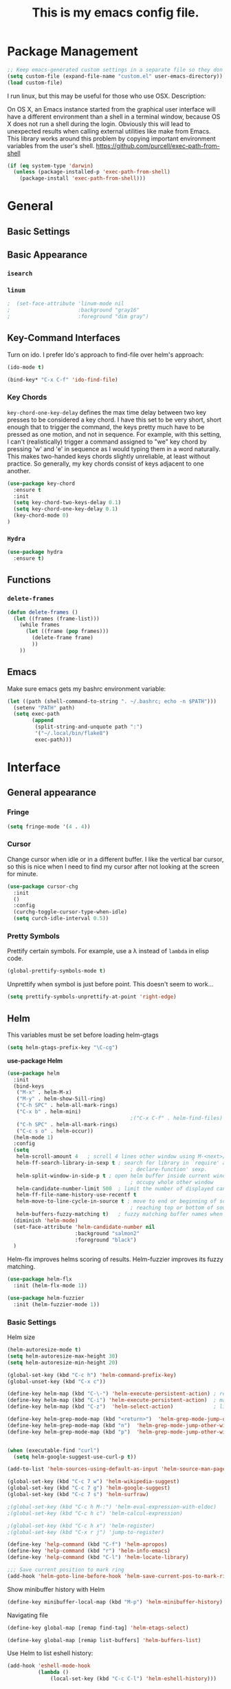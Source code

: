 #+Title: This is my emacs config file.

* Package Management
#+begin_src emacs-lisp
;; Keep emacs-generated custom settings in a separate file so they don't pollute init.el
(setq custom-file (expand-file-name "custom.el" user-emacs-directory))
(load custom-file)
#+end_src

I run linux, but this may be useful for those who use OSX. Description:

   On OS X, an Emacs instance started from the graphical user
interface will have a different environment than a shell in a
terminal window, because OS X does not run a shell during the
login. Obviously this will lead to unexpected results when
calling external utilities like make from Emacs.
This library works around this problem by copying important
environment variables from the user's shell.
https://github.com/purcell/exec-path-from-shell

#+BEGIN_SRC emacs-lisp
(if (eq system-type 'darwin)
  (unless (package-installed-p 'exec-path-from-shell)
    (package-install 'exec-path-from-shell)))
#+END_SRC

* General
** Basic Settings
** Basic Appearance
*** ~isearch~
*** ~linum~

#+begin_src emacs-lisp
;  (set-face-attribute 'linum-mode nil 
;                      :background "gray16" 
;                      :foreground "dim gray")
#+end_src

** Key-Command Interfaces
Turn on ido. I prefer Ido's approach to find-file over helm's
approach:

#+begin_src emacs-lisp
(ido-mode t)

(bind-key* "C-x C-f" 'ido-find-file)
#+end_src

*** Key Chords
~key-chord-one-key-delay~ defines the max time delay between two key
presses to be considered a key chord.  I have this set to be very
short, short enough that to trigger the command, the keys pretty much
have to be pressed as one motion, and not in sequence. For example,
with this setting, I can't (realistically) trigger a command assigned
to "we" key chord by pressing 'w' and 'e' in sequence as I would
typing them in a word naturally. This makes two-handed keys chords
slightly unreliable, at least without practice. So generally, my key
chords consist of keys adjacent to one another.

#+BEGIN_SRC emacs-lisp
  (use-package key-chord
    :ensure t
    :init
    (setq key-chord-two-keys-delay 0.1)
    (setq key-chord-one-key-delay 0.1)
    (key-chord-mode 0)
  )
#+END_SRC

*** ~Hydra~

#+begin_src emacs-lisp
  (use-package hydra
    :ensure t)
#+end_src

** Functions
*** ~delete-frames~

#+begin_src emacs-lisp
(defun delete-frames ()
  (let ((frames (frame-list)))
    (while frames
      (let ((frame (pop frames)))
        (delete-frame frame)
        ))
    ))
#+end_src

** Emacs
Make sure emacs gets my bashrc environment variable:
#+begin_src emacs-lisp
  (let ((path (shell-command-to-string ". ~/.bashrc; echo -n $PATH")))
    (setenv "PATH" path)
    (setq exec-path
          (append
           (split-string-and-unquote path ":")
           '("~/.local/bin/flake8")
           exec-path)))
#+end_src

* Interface
** General appearance
*** Fringe
#+begin_src emacs-lisp
  (setq fringe-mode '(4 . 4))
#+end_src

*** Cursor
Change cursor when idle or in a different buffer. I like the vertical bar
cursor, so this is nice when I need to find my cursor after not looking at the
screen for minute.
#+begin_src emacs-lisp
  (use-package cursor-chg
    :init
    ()
    :config
    (curchg-toggle-cursor-type-when-idle)
    (setq curch-idle-interval 0.5))
#+end_src

*** COMMENT Macros
Don't display message "type 'e' to repeat macro" after I execute a macro. This
interferes sometimes when I want my macro to display a message in the
minibuffer.
#+begin_src emacs-lisp
  ;; (require 'cl) ; for flet
  ;; (add-to-list 'minor-mode-alist '(kmacro-repeat-mode " MACRO-REPEAT!"))
  ;; (defadvice kmacro-call-macro (around kmacro-call-macro-without-message activate)
  ;;   "run kmacro-call-macro without any messages"
  ;;   (cl-flet ((message (&rest args)))
  ;;     (let ((kmacro-repeat-mode t))
  ;;       ad-do-it)))
#+end_src

*** Pretty Symbols

Prettify certain symbols. For example, use a λ instead of ~lambda~ in elisp code.
#+begin_src emacs-lisp
(global-prettify-symbols-mode t)
#+end_src

Unprettify when symbol is just before point. This doesn't seem to work...
#+begin_src emacs-lisp
(setq prettify-symbols-unprettify-at-point 'right-edge)
#+end_src
** Helm
This variables must be set before loading helm-gtags
#+BEGIN_SRC emacs-lisp
(setq helm-gtags-prefix-key "\C-cg")
#+END_SRC


*use-package Helm*
#+BEGIN_SRC emacs-lisp
    (use-package helm
      :init
      (bind-keys
       ("M-x" . helm-M-x)
       ("M-y" . helm-show-5ill-ring)
       ("C-h SPC" . helm-all-mark-rings)
       ("C-x b" . helm-mini)
                                            ;("C-x C-f" . helm-find-files)
       ("C-h SPC" . helm-all-mark-rings)
       ("C-c s o" . helm-occur))
      (helm-mode 1)
      :config
      (setq
       helm-scroll-amount 4   ; scroll 4 lines other window using M-<next>/M-<prior>
       helm-ff-search-library-in-sexp t ; search for library in `require' and
                                            ; declare-function' sexp.
       helm-split-window-in-side-p t ; open helm buffer inside current window, not
                                            ; occupy whole other window
       helm-candidate-number-limit 500  ; limit the number of displayed canidates
       helm-ff-file-name-history-use-recentf t
       helm-move-to-line-cycle-in-source t ; move to end or beginning of source when
                                            ; reaching top or bottom of source.
       helm-buffers-fuzzy-matching t)   ; fuzzy matching buffer names when non-nil
      (diminish 'helm-mode)
      (set-face-attribute 'helm-candidate-number nil 
                          :background "salmon2" 
                          :foreground "black")
      )
#+END_SRC

Helm-flx improves helms scoring of results. Helm-fuzzier improves its fuzzy
matching.
#+begin_src emacs-lisp
  (use-package helm-flx
    :init (helm-flx-mode 1))

  (use-package helm-fuzzier
    :init (helm-fuzzier-mode 1))
#+end_src


*** Basic Settings
Helm size
#+BEGIN_SRC emacs-lisp
(helm-autoresize-mode t)
(setq helm-autoresize-max-height 30)
(setq helm-autoresize-min-height 20)
#+end_src


#+begin_src emacs-lisp
(global-set-key (kbd "C-c h") 'helm-command-prefix-key)
(global-unset-key (kbd "C-x c"))

(define-key helm-map (kbd "C-\-") 'helm-execute-persistent-action) ; rebihnd tab to do persistent action
(define-key helm-map (kbd "C-i") 'helm-execute-persistent-action)  ; make TAB works in terminal
(define-key helm-map (kbd "C-z")  'helm-select-action)             ; list actions using C-z

(define-key helm-grep-mode-map (kbd "<return>")  'helm-grep-mode-jump-other-window)
(define-key helm-grep-mode-map (kbd "n")  'helm-grep-mode-jump-other-window-forward)
(define-key helm-grep-mode-map (kbd "p")  'helm-grep-mode-jump-other-window-backward)


(when (executable-find "curl")
  (setq helm-google-suggest-use-curl-p t))

(add-to-list 'helm-sources-using-default-as-input 'helm-source-man-pages)

(global-set-key (kbd "C-c 7 w") 'helm-wikipedia-suggest)
(global-set-key (kbd "C-c 7 g") 'helm-google-suggest)
(global-set-key (kbd "C-c 7 s") 'helm-surfraw)

;(global-set-key (kbd "C-c h M-:") 'helm-eval-expression-with-eldoc)
;(global-set-key (kbd "C-c h c") 'helm-calcul-expression)

;(global-set-key (kbd "C-c h x") 'helm-register)
;(global-set-key (kbd "C-x r j") 'jump-to-register)

(define-key 'help-command (kbd "C-f") 'helm-apropos)
(define-key 'help-command (kbd "r") 'helm-info-emacs)
(define-key 'help-command (kbd "C-l") 'helm-locate-library)

;;; Save current position to mark ring
(add-hook 'helm-goto-line-before-hook 'helm-save-current-pos-to-mark-ring)
#+END_SRC


Show minibuffer history with Helm
#+BEGIN_SRC emacs-lisp
(define-key minibuffer-local-map (kbd "M-p") 'helm-minibuffer-history)
#+END_SRC


Navigating file
#+BEGIN_SRC emacs-lisp
(define-key global-map [remap find-tag] 'helm-etags-select)

(define-key global-map [remap list-buffers] 'helm-buffers-list)
#+END_SRC


Use Helm to list eshell history:
#+BEGIN_SRC emacs-lisp
(add-hook 'eshell-mode-hook
          (lambda ()
              (local-set-key (kbd "C-c C-l") 'helm-eshell-history)))
#+END_SRC


Fuzzy matching for elisp helm completion. E.g., (helm-M-x "fi ile") will have "find-file" as one of the possible completions.
#+BEGIN_SRC emacs-lisp
(setq helm-lisp-fuzzy-completion t)
#+END_SRC

** Ido 

Ido should save its files where everything else does!
#+begin_src emacs-lisp
  (setq-default 
   ido-save-directory-list-file 
     (concat (file-name-as-directory saveplace-dir) "ido.last"))
#+end_src

** Error finding
*** Flycheck

 *use-package Flycheck*
 #+BEGIN_SRC emacs-lisp
 (use-package flycheck
   :init (progn
           (add-hook 'after-init-hook #'global-flycheck-mode))
   :bind (("C-c ! n" . flycheck-next-error)
          ("C-c ! p" . flycheck-previous-error)
          ("C-c ! h" . helm-flycheck))
   :config
   (diminish 'flycheck-mode))
 #+END_SRC

** Auto completion
*** Company
 *use-package Company*
 #+begin_src emacs-lisp
 (use-package company 
   :init
   (add-hook 'after-init-hook 'global-company-mode)
   ;; provides a little popup for documentation
   (use-package company-quickhelp
     :init
     (company-quickhelp-mode 1)    
     :config
     (setq company-quickhelp-max-lines 10)
     (setq company-idle-delay 0.25)
     (setq company-quickhelp-delay nil)
     (bind-key "M-h" 'company-quickhelp-manual-begin))
   :config (progn
             (setq company-backends (delete 'company-semantic company-backends))
             (use-package helm-company
               :bind ("C-c <tab>" . helm-company)))
   (diminish 'company-mode)
   )
 #+end_src

*** Autocomplete
 #+begin_src emacs-lisp
 (use-package auto-complete)
 #+end_src

** Search & select
*** Helm-swoop
 *use-package helm-swoop*
 #+BEGIN_SRC emacs-lisp
 (use-package helm-swoop
   :init (progn
           (global-set-key (kbd "C-c s s") 'helm-swoop)
           (global-set-key (kbd "C-c s a") 'helm-multi-swoop-all)
         )
   :config (progn
             ; When doing isearch, hand the word over to helm-swoop
             (define-key isearch-mode-map (kbd "M-i") 'helm-swoop-from-isearch)
             ; From helm-swoop to helm-multi-swoop-all
             (define-key helm-swoop-map (kbd "M-i") 'helm-multi-swoop-all-from-helm-swoop)
             ; Save buffer when helm-multi-swoop-edit complete
             (setq helm-multi-swoop-edit-save t))
             ; If this value is t, split window inside the current window
             (setq helm-swoop-split-with-multiple-windows t)
             ;; Split direcion. 'split-window-vertically or 'split-window-horizontally
             (setq helm-swoop-split-direction 'split-window-vertically)
             ;; If nil, you can slightly boost invoke speed in exchange for text color
             (setq helm-swoop-speed-or-color t)
   )
 #+END_SRC

** Other Packages
*** ~guide-key~
Display possible key binding completions automatically in a small pop-up buffer with guide-key:
#+BEGIN_SRC emacs-lisp
(use-package guide-key
  :init
  (guide-key-mode 1)
  (setq guide-key/guide-key-sequence '("C-x r" "C-x 4" "C-x v" "C-x 8" "C-x +" "C-w" "C-e"))
  (setq guide-key/recursive-key-sequence-flag t)
  (setq guide-key/popup-window-position 'bottom)
  (diminish 'guide-key-mode)
)
#+END_SRC

*** ~rainbow-delimiters~
Automatically color parentheses pairs different colors with rainbow-delimiters:
#+BEGIN_SRC emacs-lisp
  (use-package rainbow-delimiters
    :init
    (rainbow-delimiters-mode)
    :config
    (set-face-attribute 'rainbow-delimiters-depth-1-face nil :foreground "indian red")
    (set-face-attribute 'rainbow-delimiters-depth-2-face nil :foreground "light sea green")
    (set-face-attribute 'rainbow-delimiters-depth-3-face nil :foreground "orchid")
    (set-face-attribute 'rainbow-delimiters-depth-4-face nil :foreground "goldenrod")
    (set-face-attribute 'rainbow-delimiters-depth-5-face nil :foreground "olive drab")
    (set-face-attribute 'rainbow-delimiters-depth-6-face nil :foreground "deep sky blue")
    (set-face-attribute 'rainbow-delimiters-depth-7-face nil :foreground "violet red")
    (set-face-attribute 'rainbow-delimiters-depth-8-face nil :foreground "SeaGreen2")
    (set-face-attribute 'rainbow-delimiters-depth-9-face nil :foreground "chocolate")
    (set-face-attribute 'rainbow-delimiters-unmatched-face nil :foreground "red"))
#+END_SRC

*** ~golden-ratio~
Automatically resize buffers to "optimal" size when they gain focus. Turned off
by default.
#+BEGIN_SRC emacs-lisp
  (use-package golden-ratio
    :commands golden-ratio golden-ratio-mode
    :init
    (bind-keys
     ("C-x w g SPC" . golden-ratio) ; Resize buffers according to golden-ratio
     ("C-x w g m" . golden-ratio-mode) ;; Enable/disable golden-ratio-mode
     )
    :config
    (progn
      ;; List of buffers to not be resized by golden-ratio.
      (setq golden-ratio-exclude-buffer-names
            '("*Flycheck errors*"
              "*SPEEDBAR*"))
      ;; Ensure golden-ratio compatibility with helm.
      (defun pl/helm-alive-p ()
        (if (boundp 'helm-alive-p)
            (symbol-value 'helm-alive-p)))
      (add-to-list 'golden-ratio-inhibit-functions 'pl/helm-alive-p))
    )
#+END_SRC

*** ~speedbar~
#+BEGIN_SRC emacs-lisp
(use-package sr-speedbar)

;(setq speedbar-show-unknown-files t)
#+END_SRC

*** ~zygospore~
#+BEGIN_SRC emacs-lisp
(use-package zygospore
  :bind ("C-x 1" . zygospore-toggle-delete-other-windows))
#+END_SRC

** Window behavior
*** Shackle
Great package. It allows you to configure how popup messages are
handled. For instance, please stop creating the magit status buffer in
another window.
#+begin_src emacs-lisp
  (use-package shackle
    :init
    (setq shackle-default-rule '(:same t))
    (setq helm-display-function 'pop-to-buffer) ; make helm play nice
    (setq shackle-rules '(("\\`\\*helm.*?\\*\\'" :regexp t :align t :size 0.4))))
#+end_src

** Diffs
*** git-gutter
#+begin_src emacs-lisp
      (use-package git-gutter+
        :commands 
        git-gutter-mode+
        :init
        (global-git-gutter+-mode))
#+end_src

** Directories
*** dood-neotree
This goes before neotree configuration
#+begin_src emacs-lisp
;      (require 'dood-neotree)
;      (setq dood-neotree-file-icons nil
;            dood-neotree-folder-size 0.5
;            dood-neotree-chevron-size 0.5
;            doom-neotree-enable-file-icons nil)

#+end_src

*** neotree
#+begin_src emacs-lisp
  ;; (use-package neotree
  ;;   :init
  ;;   (setq neo-create-file-auto-open t
  ;;         neo-auto-indent-point nil
  ;;         neo-mode-line-type 'none
  ;;         neo-persist-show nil
  ;;         neo-window-width 25
  ;;         neo-show-updir-line nil
  ;;         neo-theme 'ascii ; fallback
  ;;         neo-banner-message nil
  ;;         neo-smart-open t)
  ;;   (defun neotree-advice (nt &rest args)
  ;;     (let ((ret (apply nt args)))
  ;;       (with-current-buffer neo-buffer-name
  ;;         ;; dont displace cursor position in neotree when not
  ;;         ;; visiting the neotree buffer. Looks ugly.
  ;;         (setq-local cursor-in-non-selected-windows nil))
  ;;       ret))
  ;;   (advice-add 'neotree :around #'neotree-advice)
  ;;   :config
  ;;   (setq neo-theme 'ascii)
  ;;   (defun neotree-project-dir ()
  ;;     "Open NeoTree using the git root."
  ;;     (interactive)
  ;;     (let ((project-dir (ffip-project-root))
  ;;           (file-name (buffer-file-name)))
  ;;       (if project-dir
  ;;           (progn
  ;;             (neotree-dir project-dir)
  ;;             (neotree-find file-name))
  ;;         (message "Could not find git project root."))))
  ;;   (define-key global-map (kbd "C-c C-P") 'neotree-project-dir)


  ;;                                         ;        (defun display-buffer-neotree ()
  ;;                                         ;          (interactive)
  ;;                                         ;          (let ((buf-name (current-buffer))
  ;;                                         ;                (buf-filename (buffer-file-name (current-buffer)))
  ;;                                         ;       (neo-toggle-window-keep-p t)
  ;;                                         ;   )
  ;;   ;; display neo-tree if looking at a file
  ;;                                         ;            (when buf-filename
  ;;                                         ;              (neotree))
  ;;                                         ;            ))
  ;;                                         ;        (defun neo-new-view-advise (func &rest args)
  ;;                                         ;          (let ((res (apply func args)))
  ;;                                         ;            (display-buffer-neotree)
  ;;                                         ;          res)
  ;;                                         ;          )
  ;;                                         ;(advice-add 'other-buffer :around 'neo-new-view-advise)
  ;;                                         ;(advice-add 'find-file :around 'neo-new-view-advise)
  ;;   )
#+end_src

** History
#+begin_src emacs-lisp
(setq ido-save-directory-list-file (concat (file-name-as-directory saveplace-dir) "ido.last"))
#+end_src\n

* Navigation
** Basic Settings
Remaps the other-window command. In general, commands with consec
#+begin_src emacs-lisp 
  (global-set-key (kbd "C-x C-o") 'other-window)
  (global-set-key (kbd "C-x o") 'other-frame)
#+end_src

Quickly move the cursor to the first instance of a character with iy-go-to-char:
#+begin_src emacs-lisp
(use-package iy-go-to-char
  :init (progn
          (key-chord-define-global "fg" 'iy-go-to-char)
          (key-chord-define-global "df" 'iy-go-to-char-backward))
  )
#+end_src

#+begin_src emacs-lisp
  (defun safe-file-visit-hook ()
    "If a file is over a given size, make the buffer read only."
    (when (> (buffer-size) (* 1024 1024))
      (print 
       "Buffer set to read-only mode due to its size. See `safe-file-visit-hook'.")
      (setq buffer-read-only t)
      (buffer-disable-undo)
      (fundamental-mode)))

  (add-hook 'find-file-hook 'safe-file-visit-hook)
#+end_src


General navigation bindings:
#+begin_src emacs-lisp
;(key-chord-define-global "fp" 'find-file-at-point)

(global-unset-key (kbd "C-x 5 0"))
(global-set-key (kbd "C-x 5 DEL") 'delete-frame)

(global-unset-key (kbd "C-x 0"))
(global-set-key (kbd "C-x DEL") 'delete-window)
#+end_src


Key bindings for other files:
#+begin_src emacs-lisp
(global-set-key (kbd "C-c o f e")
                (lambda ()
                  (interactive)
                  (dwc-find-file-other-frame "~/.emacs.d/init.el")
                  (split-window-horizontally)
                  (windmove-right)
                  (find-file "~/.emacs.d/custom/")))
(global-set-key (kbd "C-c o f C-e")
                (lambda ()
                  (interactive)
                  (find-file-other-window "~/.emacs.d/custom/")))

(define-key org-mode-map (kbd "C-c o i") nil)
(global-set-key (kbd "C-c o i")
                (lambda () (interactive) (find-file "~/.emacs.d/init.el")))
(global-set-key (kbd "C-c o C-i")
                (lambda ()
                  (interactive)
                  (find-file-other-window "~/.emacs.d/init.el")))

(global-set-key (kbd "C-c o c")
                (lambda () (interactive) (find-file "~/.emacs.d/config.org")))
(global-set-key (kbd "C-c o C-c")
                (lambda ()
                  (interactive)
                  (find-file-other-window "~/.emacs.d/config.org")))

#+end_src

** ~windmove~
Navigate windows directionally with wind-move:
#+BEGIN_SRC emacs-lisp
  (use-package windmove
    :commands
    ;; Here because alternative commands (key chords) do not trigger package autoload.
    (windmove-left windmove-right windmove-up windmove-down)
    :init
    (bind-keys
     ("C-x w j" . windmove-left)
     ("C-x w l" . windmove-right)
     ("C-x w i" . windmove-up)
     ("C-x w k" . windmove-down)))
#+END_SRC

** ~ace-jump-mode~
Jump quickly to any word using just two key strokes with ace-jump-mode:
#+BEGIN_SRC emacs-lisp
(use-package ace-jump-mode
  :commands ace-jump-mode
  :init
  (key-chord-define-global "cj" 'ace-jump-mode))
#+END_SRC

** ~ace-isearch~
This is a mix of ace, isearch, and helm swoop. Pretty cool. If only
one key is searched, it will use ace, if more than one and less than 6
are serached, it will use good ol' isearch, if more than 6 are
searched, it will use helm-swoop. Nice idea.
#+begin_src emacs-lisp
(use-package ace-isearch)
#+end_src

** ~ace-window~
Jump quickly between windows and frames using just two key strokes
with ace-window. Essential package:
#+BEGIN_SRC emacs-lisp
  (use-package ace-window
    :commands ace-window
    :init
    (key-chord-define-global "xo" 'ace-window)
    :config
    (setq aw-scope 'frame aw-background t)
    )
#+END_SRC

** Functions
Switch between the two most recently visited buffers:
#+BEGIN_SRC emacs-lisp
(defun switch-to-other-buffer ()
  "Switch to last visited buffer."
  (interactive)
  (switch-to-buffer (other-buffer) (current-buffer) 1))
(global-set-key (kbd "C-c b") 'switch-to-other-buffer)
#+END_SRC


Maximize the current buffer:
#+BEGIN_SRC emacs-lisp
(defun toggle-maximize-buffer ()
  "Maximize/minimize buffer"
       (interactive)
       (if (= 1 (length (window-list)))
           (jump-to-register '_)
         (progn
           (window-configuration-to-register '_)
           (delete-other-windows))))
;(key-chord-define-global "xm" 'toggle-maximize-buffer)
#+END_SRC


Transpose two windows:
#+BEGIN_SRC emacs-lisp
(defun transpose-windows (arg)
  "Transpose the buffers shown in two windows."
  (interactive "p")
  (let ((selector (if (>= arg 0) 'next-window 'previous-window)))
    (while (/= arg 0)
      (let ((this-win (window-buffer))
            (next-win (window-buffer (funcall selector))))
        (set-window-buffer (selected-window) next-win)
        (set-window-buffer (funcall selector) this-win)
        (select-window (funcall selector)))
      (setq arg (if (plusp arg) (1- arg) (1+ arg))))))
(global-set-key (kbd "C-x w t") 'transpose-windows)
#+END_SRC


Return a list of regex matches within a string
#+begin_src emacs-lisp
(defun re-seq (regexp dwc-str)
  "Get a list of all regexp matches in a string"
  (save-match-data
    (let ((pos 0)
          matches)
      (while (string-match regexp dwc-str pos)
        (push (match-string 0 dwc-str) matches)
        (setq pos (match-end 0))
        )
      matches)
    )
  )
#+end_src


Return the current line as a substring
#+begin_src emacs-lisp
  (require 'subr-x)

  (defun dwc/get-line (&optional trim-left trim-right)
    (interactive)
    "Return current line as a string. Option to trim whitespace from beginning and end of string"
    (save-excursion
      (let ((string (buffer-substring-no-properties (progn (beginning-of-line) (point))
                                                    (progn (end-of-line) (point)))))
        (when trim-left
          (setq (string-trim-left string)))
        (when trim-right
          (setq (string-trim-right string)))
        string
          )))
#+end_src


#+begin_src emacs-lisp
(require 'hi-lock)

(defun unhighlight-all-in-buffer ()
  "Remove all highlights made by `hi-lock' from the current buffer.
The same result can also be be achieved by \\[universal-argument] \\[unhighlight-regexp]."
  (interactive)
  (unhighlight-regexp t))
(define-key search-map "hU" #'my/unhighlight-all-in-buffer)
#+end_src

* Editing
** Basic Settings
#+BEGIN_SRC emacs-lisp
  (show-paren-mode 1)

  ;; delete tabs with backspace
  (setq backward-delete-char-untabify-method 'hungry)

  (setq global-mark-ring-max 5000         ; increase mark ring to contains 5000 entries
        mark-ring-max 10000                ; increase kill ring to contains 10000 entries
        mode-require-final-newline t      ; add a newline to end of file
        tab-width 4)                       ; default to 4 visible spaces to display a tab

  (add-hook 'sh-mode-hook (lambda ()
                            (setq tab-width 4)))

  (setq kill-ring-max 10000 ; increase kill-ring capacity
        kill-whole-line t)  ; if NIL, kill whole line and move the next line up

  ;; key-chord for add region to kill ring
  (key-chord-define-global "qw" 'kill-ring-save)

  ;; show whitespace in diff-mode
  (add-hook 'diff-mode-hook (lambda ()
                              (setq-local whitespace-style
                                          '(face
                                            tabs
                                            tab-mark
                                            spaces
                                            space-mark
                                            trailing
                                            indentation::space
                                            indentation::tab
                                            newline
                                            newline-mark))
                              (whitespace-mode 1)))

  (setq electric-indent-mode nil)

  (put 'downcase-region 'disabled nil)
  (put 'upcase-region 'disabled nil)

  ;; show unncessary whitespace that can mess up your diff
  (add-hook 'prog-mode-hook (lambda () (interactive) (setq show-trailing-whitespace 1)))

  ;; use space to indent by default
  (setq-default indent-tabs-mode nil)

  ;; set appearance of a tab that is represented by 4 spaces
  (setq-default tab-width 4)
#+END_SRC


*** Key commands
#+BEGIN_SRC emacs-lisp
;; delete region command is useful sometimes where <delete> doesnt work
(global-set-key (kbd "C-c <delete>") 'delete-region)

;; remap backward-char to something more comfortable
;(setq map (make-sparse-keymap))
;(define-key map "\C-v" 'backward-char)

;; folding
(add-hook 'c-mode-common-hook 'hs-minor-mode)
(global-set-key (kbd "C-c f t") 'hs-toggle-hiding)
(global-set-key (kbd "C-c f h") 'hs-hide-block)
(global-set-key (kbd "C-c f s") 'hs-show-block)
(global-set-key (kbd "C-c f a h") 'hs-hide-all)
(global-set-key (kbd "C-c f a s") 'hs-show-all)
;; narrowing
(global-set-key (kbd "C-x n d") 'narrow-to-defun)
(global-set-key (kbd "C-x n r") 'narrow-to-region)
(global-set-key (kbd "C-x n w") 'widen)
;(key-chord-define-global "m," 'narrow-to-region)
;(key-chord-define-global ",." 'widen)

; automatically indent when press RET
(global-set-key (kbd "RET") 'newline-and-indent)

;; activate whitespace-mode to view all whitespace characters
(global-set-key (kbd "C-c w") 'whitespace-mode)

;(key-chord-define-global "rk" 'delete-whitespace-rectangle)

;(key-chord-define-global ";/" 'comment-region)
;(key-chord-define-global "" 'uncomment-region)
#+END_SRC

** UTF-8
#+BEGIN_SRC emacs-lisp
(set-terminal-coding-system 'utf-8)
(set-keyboard-coding-system 'utf-8)
(set-language-environment "UTF-8")
(prefer-coding-system 'utf-8)
(set-default-coding-systems 'utf-8)

(setq-default indent-tabs-mode nil)
(delete-selection-mode)
(global-set-key (kbd "RET") 'newline-and-indent)

(define-key key-translation-map (kbd "C-c u p") (kbd "φ"))
(define-key key-translation-map (kbd "C-c u x") (kbd "ξ"))
(define-key key-translation-map (kbd "C-c u i") (kbd "∞"))
(define-key key-translation-map (kbd "C-c u l") (kbd "λ"))
(define-key key-translation-map (kbd "C-c u <right>") (kbd "→"))

(define-abbrev-table 'global-abbrev-table '(
                                            ("alpha" "α")
                                            ("inf" "∞")
                                            ("ar" "→")
                                            ("lambda" "λ")
                                            ))
(abbrev-mode 1)
#+END_SRC


*** char-menu
#+BEGIN_SRC emacs-lisp
(use-package char-menu)

(require 'char-menu)
;(key-chord-define-global "cm" 'char-menu)
(setq char-menu '("—" "‘’" "“”" "…" "«»" "–"
                        (" Typography" "•" "©" "†" "‡" "°" "·" "§" "№" "★")
                        (" Math"       "≈" "≡" "≠" "∞" "×" "±" "∓" "÷" "√" "≤" "≥")
                        (" Arrows"     "←" "→" "↑" "↓" "⇐" "⇒" "⇑" "⇓")
                        (" Greek"      "α" "β" "Y" "δ" "ε" "ζ" "η" "θ" "ι" "κ" "λ" "μ"
                         "ν" "ξ" "ο" "π" "ρ" "σ" "τ" "υ" "φ" "χ" "ψ" "ω")))


#+END_SRC

** smartparens
*use-package smartparents*
#+BEGIN_SRC emacs-lisp
  (use-package smartparens
    :config
    (sp-pair "'" nil :when '(not (eq major-mode (or 'org-mode 'lisp-mode))) :actions nil) 
    (sp-pair "`" nil :when '(not (eq major-mode (or 'org-mode 'lisp-mode))) :actions nil) 

    (setq sp-base-key-bindings 'paredit)
    (setq sp-autoskip-closing-pair 'always)
    (setq sp-hybrid-kill-entire-symbol nil)
    (setq sp-backward-delete-char 'paredit-backward-delete)
    (sp-use-paredit-bindings)

    (show-smartparens-global-mode +1)
    (smartparens-global-mode 1)

    (add-hook 'prog-mode-hook 'turn-on-smartparens-mode)
    (add-hook 'markdown-mode-hook 'turn-on-smartparens-strict-mode)

    (diminish 'smartparens-mode)
    )
#+END_SRC

*** sp-delete-sexp and sp-backward-delete-sexp
Delete sexp:
#+BEGIN_SRC emacs-lisp
  (defun sp-delete-sexp ()
    "Deletes sexp at point. Does not save to kill ring."
    (interactive)
    (sp-kill-sexp)
    (pop kill-ring)
    )
#+END_SRC


Backward delete sexp:
#+BEGIN_SRC emacs-lisp
  (defun sp-backward-delete-sexp ()
    "Deletes sexp at point. Does not save to kill ring."
    (interactive)
    (sp-backward-kill-sexp)
    (pop kill-ring)
    )
#+END_SRC

*** bind-keys
These are loaded from a file because currently smartparens isn't
handling escaped quotations in org well. Funnily enough, smartparens
binds requires that I bind to a quotation, which requires an escaped
quotation :O
#+BEGIN_SRC emacs-lisp
(load-file (concat lisp-dir "sp-binds.el"))
#+END_SRC

** yasnippet
#+BEGIN_SRC emacs-lisp
(use-package yasnippet
  :commands
  (yas-exit-all-snippets
   yas/goto-end-of-active-field    ;; Defined below
   yas/goto-start-of-active-field  ;; Defined below
   yas-expand)
  :init
  (yas-global-mode 1)
  ;; Bindings
  (bind-key "<return>" 'yas-exit-all-snippets yas-keymap)
  (bind-key "C-e" 'yas/goto-end-of-active-field yas-keymap)
  (bind-key "C-a" 'yas/goto-start-of-active-field yas-keymap)
  (bind-key [(tab)] 'nil yas-minor-mode-map)
  (bind-key (kbd "TAB") 'nil yas-minor-mode-map)
  (bind-key (kbd "C-c k") 'yas/expand yas-minor-mode-map) ;; this is redefined because an elpy bug breaks yas-expand with tab
  :functions (yas/goto-end-of-active-field yas/goto-start-of-active-field)
  :config
  (progn
    (setq yas-verbosity 1) ;; No need to be so verbose
    (setq yas-wrap-around-region t) ;; Wrap around region
    (setq yas-prompt-functions '(yas/ido-prompt yas/completing-prompt))
    (defun my/yas-term-hook ()
      (setq yas-dont-activate t))
    (add-hook 'term-mode-hook 'my/yas-term-hook))
  )
#+end_src


Inter-field navigation:
#+begin_src emacs-lisp
;; Go to end of active field
(defun yas/goto-end-of-active-field ()
  (interactive)
  (let* ((snippet (car (yas--snippets-at-point)))
         (position (yas--field-end (yas--snippet-active-field snippet))))
    (if (= (point) position)
        (move-end-of-line 1)
      (goto-char position))))

;; Go to start of active field
(defun yas/goto-start-of-active-field ()
  (interactive)
  (let* ((snippet (car (yas--snippets-at-point)))
         (position (yas--field-start (yas--snippet-active-field snippet))))
    (if (= (point) position)
        (move-beginning-of-line 1)
      (goto-char position))))
#+end_src

** Other Packages
*** hippie-expand
#+BEGIN_SRC emacs-lisp
;; Hippie expand-file-name
(global-set-key (kbd "M-/") 'hippie-expand)
;; Lisp-friendly hippie expand
(setq hippie-expand-try-functions-list
      '(try-expand-dabbrev
        try-expand-dabbrev-all-buffers
        try-expand-dabbrev-from-kill
        try-complete-lisp-symbol-partially
        try-complete-lisp-symbol))
#+END_SRC

*** volatile-highlights
#+BEGIN_SRC emacs-lisp
(use-package volatile-highlights
  :config
  (volatile-highlights-mode t)
  (diminish 'volatile-highlights-mode))
#+END_SRC

*** clean-auto-indent-mode
#+BEGIN_SRC emacs-lisp
(use-package clean-aindent-mode
  :commands clean-aindent-mode
  :init
  (add-hook 'prog-mode-hook 'clean-aindent-mode))
#+END_SRC

*** dtrt-indent
#+BEGIN_SRC emacs-lisp
(use-package dtrt-indent
  :config
  (setq dtrt-indent-verbosity 0)
  (dtrt-indent-mode 1))
#+END_SRC

*** ws-butler
#+BEGIN_SRC emacs-lisp
(use-package ws-butler
  :commands ws-butler
  :init
  (add-hook 'c-mode-common-hook 'ws-butler-mode)
  (add-hook 'text-mode 'ws-butler-mode)
  (add-hook 'fundamental-mode 'ws-butler-mode)
  (add-hook 'prog-mode-hook 'ws-butler-mode))
#+END_SRC

*** undo-tree
#+BEGIN_SRC emacs-lisp
(use-package undo-tree
  :config
  (global-undo-tree-mode)
  (diminish 'undo-tree-mode))
#+END_SRC

*** anzu
#+BEGIN_SRC emacs-lisp
(use-package anzu
  :commands
  (anzu-query-replace
   anzu-query-replace-regexp)
  :init
  ;; Bindings
  (bind-key "M-%" 'anzu-query-replace)
  (bind-key "C-M-%" 'anzu-query-replace-regexp)
  :config
  (global-anzu-mode)
  )
#+END_SRC

*** iedit
#+BEGIN_SRC emacs-lisp
(use-package iedit
  :commands iedit-mode
  :init
  (bind-key "C-;" 'iedit-mode)
  :config
  (setq iedit-toggle-key-default nil)
  )
#+END_SRC

*** expand-region
#+BEGIN_SRC emacs-lisp
(use-package expand-region
  :commands er/expand-region
  :init
  (key-chord-define-global ";l" 'er/expand-region)
 )
#+END_SRC

*** duplicate-thing
#+BEGIN_SRC emacs-lisp
(use-package duplicate-thing
  :commands duplicate-thing
  :init
  (bind-key "M-c" 'duplicate-thing)
 )
#+END_SRC

*** goodies
Use my goodies repository for some stuff I like to use, for instance,
~helm-insert-color-name~, for selecting colors and inserting their name at
point.
#+begin_src emacs-lisp
  (add-to-list 'load-path (concat lisp-dir "goodies"))
  (unless (require 'dwc-goodies nil t)
    (warn "Could not load dwc-goodies"))
#+end_src

** Functions
*** just-one-space
#+begin_src emacs-lisp
(defun just-one-space-in-region (beg end)
  "replace all whitespace in the region with single spaces"
  (interactive "r")
  (save-excursion
    (save-restriction
      (narrow-to-region beg end)
      (goto-char (point-min))
      (while (re-search-forward "\\s-+" nil t)
        (replace-match " ")))))
#+end_src


*** unfill-paragraph
#+begin_src emacs-lisp
  ;;; Stefan Monnier <foo at acm.org>. It is the opposite of fill-paragraph
  (defun unfill-paragraph (&optional region)
    "Takes a multi-line paragraph and makes it into a single line of text."
    (interactive (progn (barf-if-buffer-read-only) '(t)))
    (let ((fill-column (point-max)))
      (fill-paragraph nil region)))

  (define-key global-map (kbd "M-Q") 'unfill-paragraph)
#+end_src


*** die-tabs
#+BEGIN_SRC emacs-lisp
(defun die-tabs ()
"use 2 spaces for tabs"
  (interactive)
  (set-variable 'tab-width 2)
  (mark-whole-buffer)
  (untabify (region-beginning) (region-end))
  (keyboard-quit))
#+END_SRC


*** prelude-move-beginning-of-line
#+BEGIN_SRC emacs-lisp
;; Customized functions
(defun prelude-move-beginning-of-line (arg)
  "Move point back to indentation of beginning of line.

Move point to the first non-whitespace character on this line.
If point is already there, move to the beginning of the line.
Effectively toggle between the first non-whitespace character and
the beginning of the line.

If ARG is not nil or 1, move forward ARG - 1 lines first. If
point reaches the beginning or end of the buffer, stop there."
  (interactive "^p")
  (setq arg (or arg 1))

  ;; Move lines first
  (when (/= arg 1)
    (let ((line-move-visual nil))
      (forward-line (1- arg))))

  (let ((orig-point (point)))
    (back-to-indentation)
    (when (= orig-point (point))
      (move-beginning-of-line 1))))

(global-set-key (kbd "C-a") 'prelude-move-beginning-of-line)
#+END_SRC


*** defadvice kill-ring-save
#+BEGIN_SRC emacs-lisp
(defadvice kill-ring-save (before slick-copy activate compile)
  "When called interactively with no active region, copy a single
line instead."
  (interactive
   (if mark-active (list (region-beginning) (region-end))
     (message "Copied line")
     (list (line-beginning-position)
           (line-beginning-position 2)))))
#+END_SRC


*** defadvice kill-region
#+BEGIN_SRC emacs-lisp
(defadvice kill-region (before slick-cut activate compile)
  "When called interactively with no active region, kill a single
  line instead."
  (interactive
   (if mark-active (list (region-beginning) (region-end))
     (list (line-beginning-position)
           (line-beginning-position 2)))))
#+END_SRC


*** defadvice kill-line
#+BEGIN_SRC emacs-lisp
;; kill a line, including whitespace characters until next non-whiepsace character
;; of next line
(defadvice kill-line (before check-position activate)
  (if (member major-mode
              '(emacs-lisp-mode scheme-mode lisp-mode
                                c-mode c++-mode objc-mode
                                latex-mode plain-tex-mode))
      (if (and (eolp) (not (bolp)))
          (progn (forward-char 1)
                 (just-one-space 0)
                 (backward-char 1)))))
#+END_SRC


*** variables
yank-indent-modes
#+BEGIN_SRC emacs-lisp
;; taken from prelude-editor.el
;; automatically indenting yanked text if in programming-modes
(defvar yank-indent-modes
  '(LaTeX-mode TeX-mode)
  "Modes in which to indent regions that are yanked (or yank-popped).
Only modes that don't derive from `prog-mode' should be listed here.")
#+END_SRC


yank-indent-blacklisted-modes
#+BEGIN_SRC emacs-lisp
(defvar yank-indent-blacklisted-modes
  '(python-mode slim-mode haml-mode)
  "Modes for which auto-indenting is suppressed.")
#+END_SRC


yank-advised-indent-threshol
#+BEGIN_SRC emacs-lisp
(defvar yank-advised-indent-threshold 1000
  "Threshold (# chars) over which indentation does not automatically occur.")
#+END_SRC


yank-advised-indent-function
#+BEGIN_SRC emacs-lisp
(defun yank-advised-indent-function (beg end)
  "Do indentation, as long as the region isn't too large."
  (if (<= (- end beg) yank-advised-indent-threshold)
      (indent-region beg end nil)))
#+END_SRC


*** defadvice yank
#+BEGIN_SRC emacs-lisp
(defadvice yank (after yank-indent activate)
  "If current mode is one of 'yank-indent-modes,
indent yanked text (with prefix arg don't indent)."
  (if (and (not (ad-get-arg 0))
           (not (member major-mode yank-indent-blacklisted-modes))
           (or (derived-mode-p 'prog-mode)
               (member major-mode yank-indent-modes)))
      (let ((transient-mark-mode nil))
        (yank-advised-indent-function (region-beginning) (region-end)))))
#+END_SRC


*** defadvice yank-pop
#+BEGIN_SRC emacs-lisp
(defadvice yank-pop (after yank-pop-indent activate)
  "If current mode is one of `yank-indent-modes',
indent yanked text (with prefix arg don't indent)."
  (when (and (not (ad-get-arg 0))
             (not (member major-mode yank-indent-blacklisted-modes))
             (or (derived-mode-p 'prog-mode)
                 (member major-mode yank-indent-modes)))
    (let ((transient-mark-mode nil))
      (yank-advised-indent-function (region-beginning) (region-end)))))
#+END_SRC


*** indent-buffer
#+BEGIN_SRC emacs-lisp
;; prelude-core.el
(defun indent-buffer ()
  "Indent the currently visited buffer."
  (interactive)
  (indent-region (point-min) (point-max)))
#+END_SRC


*** prelude-indent-sensitive-modes
#+BEGIN_SRC emacs-lisp
;; prelude-editing.el
(defcustom prelude-indent-sensitive-modes
  '(coffee-mode python-mode slim-mode haml-mode yaml-mode)
  "Modes for which auto-indenting is suppressed."
  :type 'list)
#+END_SRC


*** indent-region-or-buffer
#+BEGIN_SRC emacs-lisp
(defun indent-region-or-buffer ()
  "Indent a region if selected, otherwise the whole buffer."
  (interactive)
  (unless (member major-mode prelude-indent-sensitive-modes)
    (save-excursion
      (if (region-active-p)
          (progn
            (indent-region (region-beginning) (region-end))
            (message "Indented selected region."))
        (progn
          (indent-buffer)
          (message "Indented buffer.")))
      (whitespace-cleanup))))

(global-set-key (kbd "C-c i") 'indent-region-or-buffer)
#+END_SRC


*** prelude-get-positions-of-line-or-region
#+BEGIN_SRC emacs-lisp
;; add duplicate line function from Prelude. taken from prelude-core.el.
(defun prelude-get-positions-of-line-or-region ()
  "Return positions (beg . end) of the current line
or region."
  (let (beg end)
    (if (and mark-active (> (point) (mark)))
        (exchange-point-and-mark))
    (setq beg (line-beginning-position))
    (if mark-active
        (exchange-point-and-mark))
    (setq end (line-end-position))
    (cons beg end)))
#+END_SRC


*** prelude-smart-open-line

smart openline

#+BEGIN_SRC emacs-lisp
(defun prelude-smart-open-line (arg)
  "Insert an empty line after the current line.
Position the cursor at its beginning, according to the current mode.
With a prefix ARG open line above the current line."
  (interactive "P")
  (if arg
      (prelude-smart-open-line-above)
    (progn
      (move-end-of-line nil)
      (newline-and-indent))))
#+END_SRC


*** prelude-smart-open-line-above
#+BEGIN_SRC emacs-lisp
(defun prelude-smart-open-line-above ()
  "Insert an empty line above the current line.
Position the cursor at it's beginning, according to the current mode."
  (interactive)
  (move-beginning-of-line nil)
  (newline-and-indent)
  (forward-line -1)
  (indent-according-to-mode))

(global-set-key (kbd "M-o") 'prelude-smart-open-line)
(global-set-key (kbd "M-o") 'open-line)


(add-hook 'emacs-lisp-mode-hook
            (lambda ()
              (set (make-local-variable 'company-backends) '(company-elisp))))
#+END_SRC


*** toggle-comment-on-line
Comment out a line:
#+BEGIN_SRC emacs-lisp
(defun toggle-comment-on-line ()
  "comment or uncomment current line"
  (interactive)
  (comment-or-uncomment-region (line-beginning-position) (line-end-position)))
(key-chord-define-global ";'" 'toggle-comment-on-line)
#+END_SRC

* Development Environments
** General Settings
*** Semantic
#+begin_src emacs-lisp
(semantic-mode 1)

(global-semanticdb-minor-mode 1)

(global-semantic-idle-scheduler-mode 1)

(global-semantic-stickyfunc-mode 1)
#+end_src
*** Compilation
#+BEGIN_SRC emacs-lisp
(global-set-key (kbd "<f5>") (lambda ()
                               (interactive)
                               (setq-local compilation-read-command nil)
                               (call-interactively 'compile)))
#+END_SRC
*** Debugging
#+BEGIN_SRC emacs-lisp
;; Setup GDB
(setq gdb-many-windows t
 ;; Non-nil means display source file containing the main routine at startup
 gdb-show-main t)
#+END_SRC

*** Projectile
#+BEGIN_SRC emacs-lisp
  (use-package projectile
    :config
    (projectile-global-mode)
    (setq-default projectile-enable-caching t
                  projectile-cache-file (concat 
                                         (file-name-as-directory saveplace-dir)
                                         "projectile.cache")
                  projectile-known-projects-file (concat 
                                                  (file-name-as-directory saveplace-dir)
                                                  "projectile-bookmarks.eld"))
    (diminish 'projectile-mode))

  (use-package helm-projectile
    :config
    (helm-projectile-on)
    (setq projectile-completion-system 'helm)
    (setq projectile-indexing-method 'alien))
#+END_SRC


#+BEGIN_SRC emacs-lisp
(setq tramp-default-method "ssh")
#+END_SRC

*** Gtags
#+BEGIN_SRC emacs-lisp
(use-package helm-gtags
  :commands helm-gtags-mode
  :bind
  (("C-c g a" . helm-gtags-tags-in-this-function)
   ("C-j" . helm-gtags-select)
   ("M-." . helm-gtags-dwim)
   ("M-," . helm-gtags-pop-stack)
   ("C-c <" . helm-gtags-previous-history)
   ("C-c >" . helm-gtags-next-history))
  :init
  ; Enable helm-gtags-mode in Eshell for the same reason as above:
  (add-hook 'dired-mode-hook 'helm-gtags-mode)
  ; Enable helm-gtags-mode in languages that GNU Global supports:
  (add-hook 'eshell-mode-hook 'helm-gtags-mode)
  ; Enable helm-gtags-mode in Dired so you can jump to any tag when navigating project
  (add-hook 'c-mode-hook 'helm-gtags-mode)
  (add-hook 'c++-mode-hook 'helm-gtags-mode)
  (add-hook 'java-mode-hook 'helm-gtags-mode)
  :config
  (setq
   helm-gtags-ignore-case t
   helm-gtags-auto-update t
   helm-gtags-use-input-at-cursor t
   helm-gtags-pulse-at-cursor t
   helm-gtags-prefix-key "\C-cg"
   helm-gtags-suggested-key-mapping t)
  )
#+END_SRC

*** Comint
#+begin_src emacs-lisp
(define-key comint-mode-map (kbd "M-r") 'comint-history-isearch-backward)
#+end_src

*** EMR
#+begin_src emacs-lisp
(use-package emr)
#+end_src

** Lisps
*** General Lisp Settings
Define hooks:
General Lisp hook:
#+begin_src emacs-lisp
  (defun my/general-lisp-hook ()
    (rainbow-delimiters-mode-enable)
    )
#+end_src


Emacs Lisp hook:
#+begin_src emacs-lisp
  (defun my/emacs-lisp-hook ()
        (my/general-lisp-hook)
        (turn-on-eldoc-mode)
        )
#+end_src


Add hooks:
#+begin_src emacs-lisp
(add-hook 'emacs-lisp-mode-hook 'my/emacs-lisp-hook)
(add-hook 'ielm-mode-hook 'turn-on-eldoc-mode)
#+end_src


Enable rainbow-delimiters for lisp modes
#+BEGIN_SRC emacs-lisp
;(autoload 'enable-paredit-mode "paredit" "Turn on pseudo-structural editing of Lisp code." t)
(add-hook 'eval-expression-minibuffer-setup-hook 'my/general-lisp-hook)
(add-hook 'ielm-mode-hook             'my/general-lisp-hook)
(add-hook 'lisp-mode-hook            'my/general-lisp-hook)
(add-hook 'scheme-mode-hook           'my/general-lisp-hook)
;; pretty sure this isnt necessary
;(add-hook 'lisp-interaction-mode-hook (lambda () (my/general-lisp-hook)))

#+end_src


Enable eldoc-mode in appropriate emacs lisp hooks
#+begin_src emacs-lisp
;; eldoc-mode shows documentation in the minibuffer when writing code
;; http://www.emacswiki.org/emacs/ElDoc
(add-hook 'lisp-interaction-mode-hook 'turn-on-eldoc-mode)
#+END_SRC


*** Emacs Lisp
#+begin_src emacs-lisp
(define-prefix-command 'Apropos-Prefix nil "Apropos (a,c,d,i,l,v,C-v)")
(global-set-key (kbd "C-h C-a") 'Apropos-Prefix)
(define-key Apropos-Prefix (kbd "a")   'apropos)
(define-key Apropos-Prefix (kbd "C-a") 'apropos)
(define-key Apropos-Prefix (kbd "c")   'apropos-command)
(define-key Apropos-Prefix (kbd "d")   'apropos-documentation)
(define-key Apropos-Prefix (kbd "i")   'info-apropos)
(define-key Apropos-Prefix (kbd "l")   'apropos-library)
(define-key Apropos-Prefix (kbd "v")   'apropos-variable)
(define-key Apropos-Prefix (kbd "C-v") 'apropos-value)
#+end_src


Turn on emacs lisp documentation
#+begin_src emacs-lisp
(eldoc-mode 1)
#+end_src


#+begin_src emacs-lisp
  (use-package persistent-scratch
    :init
    ;; careful about keeping this order. Wouldn't want to save before
    ;; you restore :O
    (setq persistent-scratch-save-file (concat (file-name-as-directory saveplace-dir) "persistent-scratch"))
    (unless (file-exists-p persistent-scratch-save-file)
      (message "%s: %s" "Creating persistent-scratch file for first time at" persistent-scratch-save-file)
      (with-temp-buffer (write-file persistent-scratch-save-file))
      (persistent-scratch-save))
    (persistent-scratch-restore)
    (persistent-scratch-autosave-mode))
#+end_src


#+begin_src emacs-lisp
(defun my/bindkey-ielm-other-window ()
  (local-set-key (kbd "<f9>") (lambda ()
                                (let ((ielm-buffer (get-buffer "*ielm*")))
                                  (if (equal ielm-buffer nil)
                                      (ielm)
                                    (switch-to-buffer-other-window ielm-buffer)))
                                )))

(add-hook 'emacs-lisp-mode-hook 'my/bindkey-ielm-other-window)
#+end_src


Display possible symbol completions in a helm buffer:
#+BEGIN_SRC emacs-lisp
(define-key global-map (kbd "C-c l c") 'helm-lisp-completion-at-point)
#+END_SRC


*** Clojure
**** clojure-mode
My clojure-mode hook
#+begin_src emacs-lisp
  (defun my/clojure-mode-hook ()
    (my/general-lisp-hook)
    (subword-mode)
    (setq inferior-lisp-program "lein repl")
    (font-lock-add-keywords
     nil
     '(("(\\(facts?\\)"
        (1 font-lock-keyword-face))
       ("(\\(background?\\)"
        (1 font-lock-keyword-face))
       ))
    (define-clojure-indent (fact 1))
    (define-clojure-indent (facts 1))
    )
#+end_src


#+BEGIN_SRC emacs-lisp
  (use-package clojure-mode
    :mode "\\.clj\\'"
    :init
    ;; Use clojure-mode for other file-name extensions
    (add-to-list 'auto-mode-alist '("\\.edn$" . clojure-mode))
    (add-to-list 'auto-mode-alist '("\\.boot$" . clojure-mode))
    (add-to-list 'auto-mode-alist '("\\.cljs.*$" . clojure-mode))
    (add-to-list 'auto-mode-alist '("lein-env" . enh-ruby-mode))
    ;; Define the clojure-mode-map prefix
    :config
      (use-package clojure-mode-extra-font-locking)
      (use-package flycheck-clojure)
      ;; A little more syntax highlighting
      (require 'clojure-mode-extra-font-locking)
                                          ;(use-package clj-refactor)
      (add-hook 'clojure-mode-hook 'my/clojure-mode-hook)
    )
#+END_SRC


**** CIDER
#+BEGIN_SRC emacs-lisp
  (use-package cider
    :commands cider-mode
    :functions (cider-start-http-server cider-refresh cider-user-ns)
    :config
    (require 'clojure-mode-extra-font-locking)
    (progn
      (bind-keys
       ("C-' 1" . cider-visit-error-buffer))
      (bind-keys
       :map clojure-mode-map
       ("C" . cider-start-http-server)
       ( "C-c r" . cider-refresh)
       ("C-c u" . cider-user-ns))
      (bind-keys
       :map cider-mode-map
       ("C-c u" . cider-user-ns)
       ("C-`" . cider-jack-in)))
    ;; Provides minibuffer documentation for the code you're typing into the repl
    (add-hook 'cider-mode-hook 'cider-turn-on-eldoc-mode)
    (setq cider-repl-pop-to-buffer-on-connect t) ;; Go right to the REPL buffer when
    ;; it's finished connecting
    (setq cider-show-error-buffer nil) ;; When there's a cider error, show its buffer
    ;; and switch to it
    (setq cider-auto-select-error-buffer t)
    (setq cider-repl-history-file "~/.emacs.d/cider-history") ;; Where to store the
    ;; cider history.
    (setq cider-repl-wrap-history t) ;; Wrap when navigating history.
    ;; CIDER and clojure-mode specific bindings:
    )
#+END_SRC


#+BEGIN_SRC emacs-lisp
(defun cider-start-http-server ()
  (interactive)
  (cider-load-current-buffer)
  (let ((ns (cider-current-ns)))
    (cider-repl-set-ns ns)
    (cider-interactive-eval (format "(println '(def server (%s/start))) (println 'server)" ns))
    (cider-interactive-eval (format "(def server (%s/start)) (println server)" ns))))
#+END_SRC


#+BEGIN_SRC emacs-lisp
(defun cider-refresh ()
  (interactive)
  (cider-interactive-eval (format "(user/reset)")))
#+END_SRC


#+BEGIN_SRC emacs-lisp
(defun cider-user-ns ()
  (interactive)
  (cider-repl-set-ns "user"))
#+END_SRC

** Python
*** iPython
#+begin_src emacs-lisp
        (setq python-shell-prompt-detect-failure-warning nil
    ;         python-shell-prompt-input-regexps '("$ " "\\.\\.\\. " 
    ;                                           "In \\[[0-9]+\\]: " 
    ;                                           "In : " "\\.\\.\\.: ")
              )

  (setq-default py-shell-interpreter "python")

  ;      (setenv "JUPYTER_CONSOLE_TEST" "1")
;  (setq python-shell-interpreter-args 
;        "-i ~/.local/anaconda2/bin/jupyter-console")
  ;            python-shell-interpreter-interactive-arg "--existing")


        ;(setq-default py-which-bufname "IPython")
        ;; use the wx backend, for both mayavi and matplotlib
        ;(setq py-python-command-args '("--matplotlib" "--colors" "LightBG"))
        ;(setq python-shell-interpreter-args "--existing kernel-7967.json")
        ;(setq python-shell-interpreter-args "--matplotlib --gui=qt4")
        ; "--colors" "LightBG" "Linux" "--pylab=wx"
        ;(setq py-force-py-shell-name-p t)

        ;; switch to the interpreter after executing code
        ;(setq py-shell-switch-buffers-on-execute-p t)
        ;(setq py-switch-buffers-on-execute-p t)
        ;; don't split windows
        ;(setq py-split-windows-on-execute-p nil)
        ;; try to automagically figure out indentation
        ;(setq py-smart-indentation t)


        ; see http://emacs.stackexchange.com/questions/24750/emacs-freezes-with-ipython-5-0-0
        ; for explanation.
#+end_src

*** python-mode
#+begin_src emacs-lisp
  ;; (setenv "PYTHONPATH"
  ;;         (format
  ;;          "/usr/bin/python:%s/.local/bin/:%s/workspace/leven-squash"
  ;;          (getenv "HOME") (getenv "HOME")))

  (setq python-shell-enable-font-lock nil)
#+end_src
Enable wrapping for single quotes
#+begin_src emacs-lisp
(sp-pair "'" nil)
#+end_src

*** elpy
#+BEGIN_SRC emacs-lisp
  (setq elpy-rpc-backend "rope")
  (use-package elpy
    :commands (elpy-mode elpy-enable)
    :init
    (defun elpy-on-python-mode ()
      (elpy-mode)
      (elpy-enable)
    )
    (add-hook 'python-mode-hook
              'elpy-on-python-mode)
    :config
    (when (require 'flycheck nil t)
      (setq elpy-modules (delq 'elpy-module-flymake elpy-modules))
      (add-hook 'elpy-mode-hook 'flycheck-mode))
    (use-package py-autopep8
      :init
      (add-hook 'elpy-mode-hook 'py-autopep8-enable-on-save))
    )
#+END_SRC

*** ein
Ein is an emacs front end for jupyter notebook.
#+begin_src emacs-lisp
  ;; (use-package ein
  ;;   :config
  ;;   (setq url-proxy-services '(("no_proxy" . "127.0.0.1")))

  ;;   (add-hook 'ein:connect-mode-hook 'ein:jedi-setup)

  ;;   (setq ein:use-auto-complete-supe t)

  ;;   (add-hook 'ein:notebook-multilang-mode (lambda ()
  ;;                                            (company-mode -1)
  ;;                                            (auto-complete-mode)))
  ;;   (add-hook 'ein:notebook-python-mode (lambda ()
  ;;                                         (company-mode -1)
  ;;                                         (auto-complete-mode)))

  ;;   (custom-set-faces
  ;;    '(mumamo-background-chunk-major
  ;;      ((((class color) (min-colors 88) (background dark)) nil))))

  ;;   (ein:enable-enable-autosaves)

  ;;   ;; (defun switch-color ()
  ;;   ;;   "Switch default bg for ipython notebook."
  ;;   ;;   (face-remap-add-relative 'default '((:background "white"))))
  ;;   ;; (add-hook 'ein:notebook-multilang-mode-hook 'switch-color)
  ;;   )
#+end_src

*** ob-ipython
Currently DO NOT attempt to fetch completions from jupyter. It does
not yet support emacs due to a jupyter bug.
#+begin_src emacs-lisp
(setq python-shell-completion-native-disabled-interpreters '("jupyter" "pypy"))
#+end_src

*** company-anaconda
#+begin_src emacs-lisp
  (use-package company-anaconda
    :after anaconda-mode
    :config
    (mapc (lambda (x)
            (let ((command-name (car x))
                  (title (cadr x))
                  (region-p (caddr x))
                  predicate)
              (setq predicate (lambda () (and (anaconda-mode-running-p)
                                         (not (use-region-p))
                                         (not (sp-point-in-string-or-comment)))
                                         ))
              (emr-declare-command (intern (format "anaconda-mode-%s" 
              (symbol-name command-name)))
                :title title :modes 'python-mode :predicate predicate)))
          '((show-doc          "view documentation" t)
            (find-assignments  "find assignments"  t)
            (find-definitions  "find definitions"  t)
            (find-file         "find assignments"  t)
            (find-references "show usages" nil))))
#+end_src

** C/C++
Company-C-Headers enables the completion of C/C++ header file names using company-mode:
#+begin_src emacs-lisp
(use-package company-c-headers
   :commands (c++-mode c-mode)
   :config
   (use-package company-irony
     :config
     (eval-after-load 'company
       '(add-to-list 'company-backends 'company-irony))
     (add-hook 'irony-mode-hook 'company-irony-setup-begin-commands)
     )
   (require 'cc-mode)
   (require 'semantic)
   ;; C-mode and C++-mode specific bindings:
   (bind-key [(control tab)] 'company-complete c-mode-map)
   (bind-key [(control tab)] 'company-complete c++-mode-map)

   (add-to-list 'company-backends 'company-c-headers)
   ;(add-to-list 'company-c-headers-path-system "/usr/include/c++/4.8/")

   ;; *********** Available C style: ***************
   ;; “gnu”:    The default style for GNU projects
   ;; “k&r”:    What Kernighan and Ritchie, the authors of C used in their book
   ;; “bsd”:    What BSD developers use, aka “Allman style” after Eric Allman.
   ;; “whitesmith”: Popularized by the examples that came with Whitesmiths C, an early commercial C compiler.
   ;; “stroustrup”: What Stroustrup, the author of C++ used in his book
   ;; “ellemtel”:  Popular C++ coding standards as defined by “Programming in C++, Rules and Recommendations,”
   ;;             Erik Nyquist and Mats Henricson, Ellemtel
   ;; “linux”:  What the Linux developers use for kernel development
   ;; “python”:What Python developers use for extension modules
   ;; “java”:  The default style for java-mode (see below)
   ;; “user”:  When you want to define your own style
   ;; **********************************************
   (setq c-default-style "linux")  ;; set style to "linux"
   )
#+end_src


#+BEGIN_SRC emacs-lisp
(set-default 'semantic-case-fold t)

(add-to-list 'auto-mode-alist '("\\.h\\'" . c++-mode))

(defun my/cedet-hook ()
  (local-set-key "\C-c\C-j" 'semantic-ia-fast-jump)
  (local-set-key "\C-c\C-j" 'semantic-ia-fast-jump)
  (local-set-key "\C-c\C-s" 'semantic-ia-show-summary))

(add-hook 'c-mode-common-hook 'my/cedet-hook)
(add-hook 'c-mode-hook 'my/cedet-hook)
(add-hook 'c++-mode-hook 'my/cedet-hook)

(add-hook 'c-mode-common-hook 'hs-minor-mode)
#+end_src


#+begin_src emacs-lisp
(use-package function-args
  :commands (c++-mode c-mode)
  :config
  (require cc-mode)
  (fa-config-default)
  (bind-key  [("C-c C-f C-h")] 'moo-complete c-mode-map)
  (bind-key [(control tab)] 'moo-complete c++-mode-map)
  (bind-key "C-c M-o s" 'fa-show c-mode-map)
  (bind-key "C-c M-o s" 'fa-show c++-mode-map)
  )
#+end_src


Don't ask if I really want to compile:
#+begin_src emacs-lisp
(global-set-key (kbd "<f5>") (lambda ()
                               (interactive)
                               (setq-local compilation-read-command nil)
                               (call-interactively 'compile)))

#+end_src


Enable Emacs Development Environment (EDE) only in C/C++:
#+begin_src emacs-lisp
(require 'ede)

(global-ede-mode)
#+END_SRC

** R (statistics)
This is not downloaded via use-package and the package manager because
I was having some problems with it throwing errors.
#+begin_src emacs-lisp
    (add-to-list 'load-path "~/ess/lisp/")
    (load "ess-site")
    (defun my/ess-mode-hook-funct ()
      (smartparens-mode))
    (add-hook 'ess-mode-hook 'my/ess-mode-hook-funct)
#+end_src

* Organization and Version Control
** Git
*** Magit
 #+BEGIN_SRC  emacs-lisp
 (use-package magit
   :commands magit-status
   :init
   (bind-key "C-c m s" 'magit-status))
 #+END_SRC


**** backup specifics
 #+BEGIN_SRC emacs-lisp
 ;; Backup function to target when called.
 (defun my/backup-specifics (file target)
 "Copy file to target and apply function"
     (if (not (file-exists-p file))
       (write-region "" nil file)) ; create file
     (copy-file file target t))
 #+END_SRC


**** On magit-push
 #+BEGIN_SRC emacs-lisp
 ;; Advise magit-push to backup specifics.el to a backup file in home
 (advice-add 'magit-push :around (lambda (push &rest args)
     (my/backup-specifics "~/.emacs.d/specifics.el" "~/.emacsSpecificsBackup.el")
     (apply push args)))
 #+END_SRC

*** gist
 #+begin_src emacs-lisp
 (use-package gist)
 #+end_src

** Org Mode
*** General
Org warnings:
#+begin_src emacs-lisp
  (set-face-attribute 'org-warning nil :foreground "red3" :weight 'bold)
#+end_src

Please truncate lines in org-mode. The last thing I want to see is a
wrapped table, and everything should be paragraphed, anyway (M-q).
#+begin_src emacs-lisp
  (setq org-startup-truncated t)
#+end_src

Allow conversion to markdown. Useful for working with project readmes,
etc., in org-mode.
#+begin_src emacs-lisp
  (eval-after-load "org"
    '(require 'ox-md nil t))
#+end_src

Now can use the :ignore: tag to ignore just headings (not their
content) on export.
#+begin_src emacs-lisp
  (require 'ox-extra)
  (ox-extras-activate '(ignore-headlines))
#+end_src

Edit source code in org-mode:
#+begin_src emacs-lisp
  (setq org-src-fontify-natively t)    ; syntax highlighting in source blocks
  (setq org-src-tab-acts-natively t)   ; expected tabbing in source block
  (bind-keys
     :map org-src-mode-map
     ("<C-return>" . org-edit-src-exit))
#+end_src

Org-mode hook.
#+BEGIN_SRC emacs-lisp
  (defun my-org-mode-hook ()
    (abbrev-mode 1)
    (toggle-word-wrap)
    (setq org-src-fontify-natively t))

  (add-hook 'org-mode-hook 'my-org-mode-hook)
#+END_SRC

Some general defaults:
#+begin_src emacs-lisp
  (setq org-deadline-warning-days 2 
        ;; Paths to various locations in my personal organization workflow
        org-directory personal-dir
        org-default-notes-file (concat (file-name-as-directory org-directory) "todo.org")
        org-journal-file (concat (file-name-as-directory org-directory) "journal.org")
        org-extend-today-until 4
        org-footnote-section nil
        org-from-is-user-regexp "\\<Dodge Coates\\>"
        org-goto-interface 'outline-path-completion
        org-goto-max-level 10
        org-scheduled-delay-days 0
        org-src-fontify-natively t)

  (set-face-attribute 'org-agenda-done nil
                      :foreground "olive drab" 
                      :weight 'ultra-light)
#+end_src

Some bindings for getting to org files faster
#+begin_src emacs-lisp
  (global-set-key (kbd "C-c o e")
                  (lambda () (interactive) (find-file (concat (file-name-as-directory org-directory)
                                                         "everything.org"))))
#+end_src

#+begin_src emacs-lisp
  (add-to-list 'load-path (concat (file-name-as-directory lisp-dir) "org-misc"))
  (unless (require 'ob-misc nil t)
    (warn "Cannot load ob-misc"))

  (global-set-key (kbd "C-c C-v ;") 'org-edit-src-headers)
  (global-set-key (kbd "C-c C-v :") 'org-print-src-headers)
#+end_src

*** Appearance

Org will automatically convert the LaTex names for symbols to their utf-8
encodings (so long as they are preceeded by a backslash.) For example, \Gamma is
entered by typing "Gamma" preceeded by a slash:
#+begin_src emacs-lisp
(setq-default org-pretty-entities-include-sub-superscripts t)
#+end_src

Hide all Org source blocks by default. 
#+begin_src emacs-lisp
(add-hook 'org-mode-hook 'org-babel-result-hide-all)
#+end_src

*** Tasks and States
Tasks have multiple possible states. Below defines them and their transitions
#+begin_src emacs-lisp
  (setq org-todo-keywords
        (quote ((sequence "TODO(t)" "NEXT(n)" "|" "DONE(d)")
                (sequence "WAITING(w@/!)" "HOLD(h@/!)" "|" "CANCELLED(c@/!)" "PHONE" "MEETING"))))

  (setq org-todo-keyword-faces
        (quote (("TODO" :foreground "red" :weight bold)
                ("NEXT" :foreground "blue" :weight bold)
                ("DONE" :foreground "forest green" :weight bold)
                ("WAITING" :foreground "orange" :weight bold)
                ("HOLD" :foreground "magenta" :weight bold)
                ("CANCELLED" :foreground "forest green" :weight bold)
                ("MEETING" :foreground "forest green" :weight bold)
                ("PHONE" :foreground "forest green" :weight bold))))

#+end_src
Task triggers
#+begin_src emacs-lisp
  (setq org-todo-state-tags-triggers
        (quote (("CANCELLED" ("CANCELLED" . t))
                ("WAITING" ("WAITING" . t))
                ("HOLD" ("WAITING") ("HOLD" . t))
                (done ("WAITING") ("HOLD"))
                ("TODO" ("WAITING") ("CANCELLED") ("HOLD"))
                ("NEXT" ("WAITING") ("CANCELLED") ("HOLD"))
                ("DONE" ("WAITING") ("CANCELLED") ("HOLD")))))
#+end_src

*** Agenda
**** Interface for agenda

#+begin_src emacs-lisp
  (require 'ag-misc)
#+end_src

Do not dim blocked tasks
#+begin_src emacs-lisp
  (setq org-agenda-dim-blocked-tasks nil)
#+end_src

Compact the block agenda view
#+begin_src emacs-lisp
  (setq org-agenda-compact-blocks t)
#+end_src

#+begin_src emacs-lisp
  (require 'org-agenda)
  (define-key org-agenda-mode-map "T" 'org-tags-view)
  (define-key org-agenda-mode-map (kbd "C-c C-k") 'org-agenda-kill-entries)


  ;; these functions are in org-misc
  (global-set-key (kbd "C-c j") 'org-switch-to-agenda)
  (global-set-key (kbd "C-c J") 'org-get-agenda)
#+end_src

Agenda custom commands
#+begin_src emacs-lisp
  ;; Custom agenda command definitions
  (setq org-agenda-custom-commands
        (quote (("N" "Notes" tags "NOTE"
                 ((org-agenda-overriding-header "Notes")
                  (org-tags-match-list-sublevels t)))
                ("h" "Habits" tags-todo "STYLE=\"habit\""
                 ((org-agenda-overriding-header "Habits")
                  (org-agenda-sorting-strategy
                   '(todo-state-down effort-up category-keep))))
                (" " "Agenda"
                 ((agenda "" nil)
                  (tags "REFILE"
                        ((org-agenda-overriding-header "Tasks to Refile")
                         (org-tags-match-list-sublevels nil)))
                  (tags-todo "-CANCELLED/!"
                             ((org-agenda-overriding-header "Stuck Projects")
                              (org-agenda-skip-function 'bh/skip-non-stuck-projects)
                              (org-agenda-sorting-strategy
                               '(category-keep))))
                  (tags-todo "-HOLD-CANCELLED/!"
                             ((org-agenda-overriding-header "Projects")
                              (org-agenda-skip-function 'bh/skip-non-projects)
                              (org-tags-match-list-sublevels 'indented)
                              (org-agenda-sorting-strategy
                               '(category-keep))))
                  (tags-todo "-CANCELLED/!NEXT"
                             ((org-agenda-overriding-header (concat "Project Next Tasks"
                                                                    (if bh/hide-scheduled-and-waiting-next-tasks
                                                                        ""
                                                                      " (including WAITING and SCHEDULED tasks)")))
                              (org-agenda-skip-function 'bh/skip-projects-and-habits-and-single-tasks)
                              (org-tags-match-list-sublevels t)
                              (org-agenda-todo-ignore-scheduled bh/hide-scheduled-and-waiting-next-tasks)
                              (org-agenda-todo-ignore-deadlines bh/hide-scheduled-and-waiting-next-tasks)
                              (org-agenda-todo-ignore-with-date bh/hide-scheduled-and-waiting-next-tasks)
                              (org-agenda-sorting-strategy
                               '(todo-state-down effort-up category-keep))))
                  (tags-todo "-REFILE-CANCELLED-WAITING-HOLD/!"
                             ((org-agenda-overriding-header (concat "Project Subtasks"
                                                                    (if bh/hide-scheduled-and-waiting-next-tasks
                                                                        ""
                                                                      " (including WAITING and SCHEDULED tasks)")))
                              (org-agenda-skip-function 'bh/skip-non-project-tasks)
                              (org-agenda-todo-ignore-scheduled bh/hide-scheduled-and-waiting-next-tasks)
                              (org-agenda-todo-ignore-deadlines bh/hide-scheduled-and-waiting-next-tasks)
                              (org-agenda-todo-ignore-with-date bh/hide-scheduled-and-waiting-next-tasks)
                              (org-agenda-sorting-strategy
                               '(category-keep))))
                  (tags-todo "-REFILE-CANCELLED-WAITING-HOLD/!"
                             ((org-agenda-overriding-header (concat "Standalone Tasks"
                                                                    (if bh/hide-scheduled-and-waiting-next-tasks
                                                                        ""
                                                                      " (including WAITING and SCHEDULED tasks)")))
                              (org-agenda-skip-function 'bh/skip-project-tasks)
                              (org-agenda-todo-ignore-scheduled bh/hide-scheduled-and-waiting-next-tasks)
                              (org-agenda-todo-ignore-deadlines bh/hide-scheduled-and-waiting-next-tasks)
                              (org-agenda-todo-ignore-with-date bh/hide-scheduled-and-waiting-next-tasks)
                              (org-agenda-sorting-strategy
                               '(category-keep))))
                  (tags-todo "-CANCELLED+WAITING|HOLD/!"
                             ((org-agenda-overriding-header (concat "Waiting and Postponed Tasks"
                                                                    (if bh/hide-scheduled-and-waiting-next-tasks
                                                                        ""
                                                                      " (including WAITING and SCHEDULED tasks)")))
                              (org-agenda-skip-function 'bh/skip-non-tasks)
                              (org-tags-match-list-sublevels nil)
                              (org-agenda-todo-ignore-scheduled bh/hide-scheduled-and-waiting-next-tasks)
                              (org-agenda-todo-ignore-deadlines bh/hide-scheduled-and-waiting-next-tasks)))
                  (tags "-REFILE/"
                        ((org-agenda-overriding-header "Tasks to Archive")
                         (org-agenda-skip-function 'bh/skip-non-archivable-tasks)
                         (org-tags-match-list-sublevels nil))))
                 nil))))
#+end_src

**** Delimit prioirites *DISABLED*
Function to visually delimit priorities in the org-agenda-list buffer.
*NOTE: Currently disabled*
#+begin_src emacs-lisp
  (defun my-custom-agenda-fn ()
    (interactive)
    (save-excursion
      (let ((delimit "------------------------"))
        (org-agenda-goto-today)
        (dolist
            (priority '("\\[#A\\]" "\\[#B\\]" "\\[#C\\]" "\\[#D\\]" "\\[#E\\]"))
          (when (re-search-forward priority nil t)
            (goto-char (point-at-bol)) (insert (concat delimit "\n"))))
        (org-agenda-goto-today)
        (when (re-search-forward delimit nil t)
          (delete-region
           (progn (forward-visible-line 0) (point))
           (progn (forward-visible-line 1) (point))))
        )))

;  (add-hook 'org-agenda-finalize-hook 'my-custom-agenda-fn)
#+end_src

**** Update org-agenda-files
#+begin_src emacs-lisp
  (setq org-agenda-file-regexp "\\`[^.].*\\.org\\'") ; default value
  (defvar l '())
  (defun load-org-agenda-files-recursively (dir) "Find all directories in DIR."
         (unless (file-directory-p dir) (error "Not a directory `%s'" dir))
         (unless (equal (directory-files dir nil org-agenda-file-regexp t) nil)
           (add-to-list 'l dir)
           )
         (dolist (file (directory-files dir nil nil t))
           (unless (member file '("." ".."))
             (let ((file (concat dir file "/")))
               (when (file-directory-p file)
                 (load-org-agenda-files-recursively file)))))) 

  (load-org-agenda-files-recursively org-directory)
  (org-store-new-agenda-file-list l)
#+end_src

*** Clock
#+begin_src emacs-lisp
  (define-key org-mode-map (kbd "C-c C-x C-o") 'org-clock-in)
#+end_src

**** tea-time
 #+begin_src emacs-lisp
   (use-package tea-time
     :init
     (setq org-clock-sound t)
     (global-set-key (kbd "C-c C-x s") 'tea-show-remaining-time)
     (global-set-key (kbd "C-c C-x n") 'tea-time))
 #+end_src

*** Babel
This should be waaaay easier to load, but for some reason I can't get these packages to play nicely and I'm tired and need to go to bed.
#+begin_src emacs-lisp
  (use-package dash-functional)
  (use-package f)
  (use-package s)
  (use-package ob-ipython)

  (org-babel-do-load-languages
   'org-babel-load-languages
   '((ipython . t)))
#+end_src


Stop asking me if I want to evaluate code
#+begin_src emacs-lisp
(setq org-confirm-babel-evaluate nil)
#+end_src


Display images in the results section of the org buffer (like a normal notebook)
#+begin_src emacs-lisp
(add-hook 'org-babel-after-execute-hook 'org-display-inline-images 'append)
#+end_src


#+begin_src emacs-lisp
(org-babel-do-load-languages
 'org-babel-load-languages
 '((shell . t)
   (js . t)
   (clojure . t)
   (python . t)
   (org . t)
   (R . t)))
#+end_src


Editting source code
#+begin_src emacs-lisp
  (define-key org-mode-map (kbd "C-c RET") 'org-edit-special)
  (define-key org-src-mode-map (kbd "C-c k") 'org-exit-src-code)
#+end_src

*** Capture
**** Template Components

org-capture-template is set in a private file. Look up the documention for
org-capture-template (and org-capture in general) to see how it might look.
Some components I made for building templates
***** Components
#+begin_src emacs-lisp
    (defun dwc-template/make-task-prompt (&optional task-type)
      (unless task-type
        (setq task-type "Task"))
      (concat "%^{" task-type ":}\n"))


    (defconst org-template--todo "* TODO ")
    (defconst org-template--next "* NEXT ")
    (defconst org-template--basic-priority "[#%^{Priority:|C|A|B|C|D|E}] ")

        ;;;;;;;; HEADER ;;;;;;;;
    (defun org-template/todo-prompt (priority prompt)
      (concat org-template--todo priority "%^{" prompt "}"))
    (defun org-template/next-prompt (priority prompt)
      (concat org-template--next priority "%^{" prompt "}"))
        ;;;;;; SCHEDULING ;;;;;;
    (defconst org-template/deadline "DEADLINE: %^t")
    (defconst org-template/schedule "SCHEDULED: %^t")
    (defconst org-template/timeline-query "%^{Timeline|SCHEDULED|DEADLINE}: %^t")
        ;;;;;;;;; BODY ;;;;;;;;;
    (defconst org-indented-cursor-placement "  %?")
        ;;;;;; WATERMARK ;;;;;;;
    (defconst org-template/meta-data "%a: on %T by %(system-name)")

      ;;;;;;;; HEADER ;;;;;;;;
    (defun org-template/todo-prompt (priority prompt) 
      (concat org-template--todo priority "%^{" prompt "}"))
    (defun org-template/next-prompt (priority prompt) 
      (concat org-template--next priority "%^{" prompt "}"))
      ;;;;;; SCHEDULING ;;;;;;
    (defconst org-template/deadline "DEADLINE: %^t")
    (defconst org-template/schedule "SCHEDULED: %^t")
    (defconst org-template/timeline-query "%^{Timeline|SCHEDULED|DEADLINE}: %^t")
      ;;;;;;;;; BODY ;;;;;;;;;
    (defconst org-indented-cursor-placement "  %?")
      ;;;;;; WATERMARK ;;;;;;;
    (defconst org-template/meta-data "Captured on %T by %(system-name) by: %a")
#+end_src

***** Project templates builder
#+begin_src emacs-lisp
    (defun org-project-template-builder (header tags scheduling body watermark)
      "Builds a template using the org-template componenets."
      (concat
       header " "
       (when tags
         (concat
          ":"
          (if (listp tags)
              (mapconcat 'identity tags ":")
            tags)
          ":"))
       "\n"
       (when scheduling (concat scheduling "\n"))
       (when body (concat body "\n"))
       watermark))
#+end_src

Project builder templates.
#+begin_src emacs-lisp
(defun project-tasks-and-todos-template (tags)
  (org-project-template-builder (org-template/todo-prompt
                                 org-template--basic-priority
                                 "Task")
                                tags
                                org-template/timeline-query
                                org-indented-cursor-placement
                                org-template/meta-data
                                ))

(defun project-idea-template (tags)
  (org-project-template-builder (org-template/next-prompt nil "Idea")
                                (append '("idea") (if (listp tags) tags (list tags)))
                                nil
                                org-indented-cursor-placement
                                org-template/meta-data
                                ))

(defun project-quick-note-template (tags)
  (org-project-template-builder (org-template/next-prompt nil "Quick Note")
                                (append '("note") (if (listp tags) tags (list tags)))
                                nil
                                nil
                                org-template/meta-data
                                ))

(defun project-note-template (tags)
  (org-project-template-builder (org-template/next-prompt nil "Note")
                                (append '("note") (if (listp tags) tags (list tags)))
                                nil
                                org-indented-cursor-placement
                                org-template/meta-data
                                ))

(defun project-question-template (tags)
  (org-project-template-builder (org-template/next-prompt nil "Question")
                                (append '("question") (if (listp tags) tags (list tags)))
                                nil
                                org-indented-cursor-placement
                                org-template/meta-data
                                ))

(defun project-quick-question-template (tags)
  (org-project-template-builder (org-template/next-prompt nil "Question")
                                (append '("question") (if (listp tags) tags (list tags)))
                                nil
                                nil
                                org-template/meta-data
                                ))
#+end_src

***** Templates builders
#+begin_src emacs-lisp
  (defun project-tasks-and-todos-template (&rest tags)
    (org-project-template-builder (org-template/todo-prompt
                                   org-template--basic-priority
                                   "Task")
                                  (append '() (if (listp tags) tags (list tags)))
                                  org-template/timeline-query
                                  org-indented-cursor-placement
                                  org-template/meta-data
                                  ))

  (defun project-idea-template (&rest tags)
    (org-project-template-builder (org-template/next-prompt nil "Idea")
                                  (append '("idea") (if (listp tags) tags (list tags)))
                                  nil
                                  org-indented-cursor-placement
                                  org-template/meta-data
                                  ))

  (defun project-quick-idea-template (&rest tags)
    (org-project-template-builder (org-template/next-prompt nil "Idea")
                                  (append '("idea") (if (listp tags) tags (list tags)))
                                  nil
                                  nil
                                  org-template/meta-data
                                  ))


  (defun project-quick-note-template (&rest tags)
    (org-project-template-builder (org-template/next-prompt nil "Quick Note")
                                  (append '("note") (if (listp tags) tags (list tags)))
                                  nil
                                  nil
                                  org-template/meta-data
                                  ))

  (defun project-note-template (&rest tags)
    (org-project-template-builder (org-template/next-prompt nil "Note")
                                  (append '("note") (if (listp tags) tags (list tags)))
                                  nil
                                  org-indented-cursor-placement
                                  org-template/meta-data
                                  ))

  (defun project-question-template (&rest tags)
    (org-project-template-builder (org-template/next-prompt nil "Question")
                                  (append '("question") (if (listp tags) tags (list tags)))
                                  nil
                                  org-indented-cursor-placement
                                  org-template/meta-data
                                  ))

  (defun project-quick-question-template (&rest tags)
    (org-project-template-builder (org-template/next-prompt nil "Question")
                                  (append '("question") (if (listp tags) tags (list tags)))
                                  nil
                                  nil
                                  org-template/meta-data
                                  ))

  (defun project-issue-template (&rest tags)
    (org-project-template-builder (org-template/next-prompt 
                                   org-template--basic-priority
                                   "Issue")
                                  (append '("issue") (if (listp tags) tags (list tags)))
                                  nil
                                  org-indented-cursor-placement
                                  org-template/meta-data
                                  ))

  (defun project-bug-template (&rest tags)
    (org-project-template-builder (org-template/next-prompt 
                                   org-template--basic-priority
                                   "Bug")
                                  (append '("bug") (if (listp tags) tags (list tags)))
                                  nil
                                  org-indented-cursor-placement
                                  org-template/meta-data
                                  ))

  (defun project-feature-template (&rest tags)
    (org-project-template-builder (org-template/next-prompt
                                   org-template--basic-priority
                                   "Feature")
                                  (append '("feature") (if (listp tags) tags (list tags)))
                                  nil
                                  org-indented-cursor-placement
                                  org-template/meta-data
                                  ))
#+end_src

**** Templates
Basic templates

#+begin_src emacs-lisp
  (defun org-basic-idea-template (&rest tags)       
    (apply 'project-idea-template tags))
  (defun org-basic-quick-idea-template (&rest tags) 
    (apply 'project-quick-idea-template tags))
  (defun org-basic-note-template (&rest tags)       
    (apply 'project-note-template tags))
  (defun org-basic-quick-note-template (&rest tags) 
    (apply 'project-quick-note-template tags))
  (defun org-basic-question-template (&rest tags)   
    (apply 'project-question-template tags))
  (defun org-basic-task-template (&rest tags)       
    (apply 'project-tasks-and-todos-template tags))
  (defun org-basic-nugget-template (&rest tags)
    (org-project-template-builder
     (org-template/next-prompt nil "Thought")
     (cons "nugget" tags)
     nil
     org-indented-cursor-placement
     org-template/meta-data))
  (defun org-basic-oh-yeah-template (&rest tags)
    (org-project-template-builder (org-template/next-prompt nil "Oh yeah...")
                                  (cons "forgotten" tags)
                                  nil
                                  org-indented-cursor-placement
                                  org-template/meta-data
                                  ))
#+end_src


Templates for emacs-related captures.
#+begin_src emacs-lisp
  (defun emacs-idea-template (&rest tags)
    (apply 'project-idea-template
           (cons "emacs" tags)))
  (defun emacs-task-template (&rest tags)
    (apply 'project-tasks-and-todos-template
           (cons "emacs" tags)))
  (defun emacs-question-template (&rest tags)
    (apply 'project-question-template
           (cons "emacs" tags)))
  (defun emacs-quick-question-template (&rest tags)
    (apply 'project-quick-question-template
           (cons "emacs" tags)))
  (defun emacs-note-template (&rest tags)
    (apply 'project-note-template
           (cons "emacs" tags)))
  (defun emacs-quick-note-template (&rest tags)
    (apply 'project-quick-note-template
           (cons "emacs" tags)))

  (defun emacs-feature-template (&rest tags)
    (apply 'project-feature-template
           (cons "emacs" tags)))
  (defun emacs-issue-template (&rest tags)
    (apply 'project-issue-template
           (cons "emacs" tags)))
  (defun emacs-bug-template (&rest tags)
    (apply 'project-bug-template
           (cons "emacs" tags)))
#+end_src

**** Captures

#+begin_src emacs-lisp
  (setq org-capture-templates
       `(("g" "General todos and refiles")
         ("gt" "Todo" entry (file nil)
          ,(org-basic-task-template)
                                          ; :clock-in t :clock-resume t
          )
         ("gr" "Respond" entry (file nil)
          "* NEXT Respond to %:from on %:subject\nSCHEDULED: %t\n%U\n%a\n"
          :immediate-finish t
                                          ; :clock-in t :clock-resume t
          )
         ("gn" "Quick Note" entry (file nil)
          ,(org-basic-quick-note-template)
                                          ; :clock-in t :clock-resume t
          :immediate-finish t
          )
         ("gN" "Note" entry (file nil)
          ,(org-basic-quick-note-template)
                                          ; :clock-in t :clock-resume t
          )
         ("gf" "Oh Yeah..." entry (file nil)
          ,(org-basic-oh-yeah-template)
                                        ; :clock-in t :clock-resume t
          :immediate-finish t
          )
         ("gj" "Journal" entry (file+datetree org-journal-file)
          "* %?\n%U\n"
                                          ; :clock-in t :clock-resume t
          )
         ("gw" "org-protocol" entry (file org-default-notes-file)
          "* TODO Review %c\n%U\n"
          :immediate-finish t
          )
         ("gm" "Meeting" entry (file org-default-notes-file)
          "* MEETING with %? :MEETING:\n%U"
                                          ; :clock-in t :clock-resume t
          )
         ("gp" "Phone call" entry (file org-default-notes-file)
          "* PHONE %? :PHONE:\n%U"
                                          ; :clock-in t :clock-resume t
          )
         ("gh" "Habit" entry (file org-default-notes-file)
          "* NEXT %?\n%U\n%a\nSCHEDULED: %(format-time-string \"%<<%Y-%m-%d %a .+1d/3d>>\")\n:PROPERTIES:\n:STYLE: habit\n:REPEAT_TO_STATE: NEXT\n:END:\n"
          )
         ("gb" "Stretch your legs" entry (file org-default-notes-file)
          "* TAKE A BREAK\nDEADLINE: %^T"
          )))
#+end_src

*** Exports
**** html
#+begin_src emacs-lisp
(setq org-html-table-default-attributes
      '(:border "2" :cellspacing "0" :cellpadding "6" :rules "all" :frame
               "all"))

;; Style from http://gongzhitaao.org/orgcss/

#+end_src


#+begin_src emacs-lisp
;; (setq org-html-htmlize-output-type 'inline-css) ;; default
(setq org-html-htmlize-output-type 'css)
;; (setq org-html-htmlize-font-prefix "") ;; default
(setq org-html-htmlize-font-prefix "org-")


#+end_src

**** Lots of html
#+begin_src emacs-lisp
(setq org-html-style-default
"<style type=\"text/css\">
  html{font-family:sans-serif;
       -ms-text-size-adjust:100%;
       -webkit-text-size-adjust:100%}
  body{margin:0}
  article,aside,details,figcaption,figure,footer,header,main,menu,nav,section,summary{display:block}
  audio,canvas,progress,video{display:inline-block}
  audio:not([controls]){display:none;
                        height:0}
  progress{vertical-align:baseline}
  [hidden],template{display:none}
  a{background-color:transparent;
    -webkit-text-decoration-skip:objects}
  a:active,a:hover{outline-width:0}
  abbr[title]{border-bottom:none;
              text-decoration:underline;
              text-decoration:underline dotted}
  b,strong{font-weight:inherit;
           font-weight:bolder}
  dfn{font-style:italic}
  h1{font-size:2em;
     margin:.67em 0}
  mark{background-color:#ff0;
       color:#000}
  small{font-size:80%}
  sub,sup{font-size:75%;
          line-height:0;
          position:relative;
          vertical-align:baseline}
  sub{bottom:-.25em}
  sup{top:-.5em}
  img{border-style:none}
  svg:not(:root){overflow:hidden}
  code,kbd,pre,samp{font-family:monospace;
                    font-size:1em}
  figure{margin:1em 40px}
  hr{box-sizing:content-box;
     height:0;
     overflow:visible}
  button,input,select,textarea{font:inherit;
                               margin:0}
  optgroup{font-weight:700}
  button,input{overflow:visible}
  button,select{text-transform:none}
  [type=reset],[type=submit],button,html [type=button]{-webkit-appearance:button}
  [type=button]::-moz-focus-inner,[type=reset]::-moz-focus-inner,[type=submit]::-moz-focus-inner,button::-moz-focus-inner{border-style:none;
                                                                                                                          padding:0}
  [type=button]:-moz-focusring,[type=reset]:-moz-focusring,[type=submit]:-moz-focusring,button:-moz-focusring{outline:1px dotted ButtonText}
  fieldset{border:1px solid silver;
           margin:0 2px;
           padding:.35em .625em .75em}
  legend{box-sizing:border-box;
         color:inherit;
         display:table;
         max-width:100%;
         padding:0;
         white-space:normal}
  textarea{overflow:auto}
  [type=checkbox],[type=radio]{box-sizing:border-box;
                               padding:0}
  [type=number]::-webkit-inner-spin-button,[type=number]::-webkit-outer-spin-button{height:auto}
  [type=search]{-webkit-appearance:textfield;
                outline-offset:-2px}
  [type=search]::-webkit-search-cancel-button,[type=search]::-webkit-search-decoration{-webkit-appearance:none}
  ::-webkit-input-placeholder{color:inherit;
                              opacity:.54}
  ::-webkit-file-upload-button{-webkit-appearance:button;
                               font:inherit}
  body{width:95%;
       margin:2%;
       font:normal normal normal 17px/1.6em Helvetica,sans-serif;
       color:#333}
  @media (min-width:769px){body{width:700px;
                                margin-left:5vw}
  }
  .title{margin:auto;
         color:#000}
  .subtitle,.title{text-align:center}
  .subtitle{font-size:medium;
            font-weight:700}
  .abstract{margin:auto;
            width:80%;
            font-style:italic}
  .abstract p:last-of-type:before{content:\"    \";
                                  white-space:pre}
  .status{font-size:90%;
          margin:2em auto}
  [class^=section-number-]{margin-right:.5em}
  #footnotes{font-size:90%}
  .footpara{display:inline;
            margin:.2em auto}
  .footdef{margin-bottom:1em}
  .footdef sup{padding-right:.5em}
  a{color:#527d9a;
    text-decoration:none}
  a:hover{color:#035;
          border-bottom:1px dotted}
  figure{padding:0;
         margin:0;
         text-align:center}
  img{max-width:100%;
      vertical-align:middle}
  @media (min-width:769px){img{max-width:85vw;
                               margin:auto}
  }
  .MathJax_Display{margin:0!important;
                   width:90%!important}
  h1,h2,h3,h4,h5,h6{color:#a5573e;
                    line-height:1.6em;
                    font-family:Georgia,serif}
  h4,h5,h6{font-size:1em}
  dt{font-weight:700}
  table{margin:auto;
        border-top:2px solid;
        border-collapse:collapse}
  table,thead{border-bottom:2px solid}
  table td+td,table th+th{border-left:1px solid gray}
  table tr{border-top:1px solid #d3d3d3}
  td,th{padding:5px 10px;
        vertical-align:middle}
  caption.t-above{caption-side:top}
  caption.t-bottom{caption-side:bottom}
  th.org-center,th.org-left,th.org-right{text-align:center}
  td.org-right{text-align:right}
  td.org-left{text-align:left}
  td.org-center{text-align:center}
  code{padding:2px 5px;
       margin:auto 1px;
       border:1px solid #ddd;
       border-radius:3px;
       background-clip:padding-box;
       color:#333;
       font-size:80%}
  blockquote{margin:1em 2em;
             padding-left:1em;
             border-left:3px solid #ccc}
  kbd{background-color:#f7f7f7;
      font-size:80%;
      margin:0 .1em;
      padding:.1em .6em}
  .todo{color:red}
  .done,.todo{font-family:Lucida Console,monospace}
  .done{color:green}
  .priority{color:orange}
  .priority,.tag{font-family:Lucida Console,monospace}
  .tag{background-color:#eee;
       font-size:80%;
       font-weight:400;
       padding:2px}
  .timestamp{color:#bebebe}
  .timestamp-kwd{color:#5f9ea0}
  .org-right{margin-left:auto;
             margin-right:0;
             text-align:right}
  .org-left{margin-left:0;
            margin-right:auto;
            text-align:left}
  .org-center{margin-left:auto;
              margin-right:auto;
              text-align:center}
  .underline{text-decoration:underline}
  #postamble p,#preamble p{font-size:90%;
                           margin:.2em}
  p.verse{margin-left:3%}
  pre{border:1px solid #ccc;

      box-shadow:3px 3px 3px #eee;
      font-family:Lucida Console,monospace;
      margin:1.2em;
      padding:8pt}
  pre.src{overflow:auto;
          padding-top:1.2em;
          position:relative;
          font-size:80%}
  pre.src:before{background-color:#fff;
                 border:1px solid #000;
                 display:none;
                 padding:3px;
                 position:absolute;
                 right:10px;
                 top:.6em}
  pre.src:hover:before{display:inline}
  pre.src-sh:before{content:'sh'}
  pre.src-bash:before{content:'bash'}
  pre.src-emacs-lisp:before{content:'Emacs Lisp'}
  pre.src-R:before{content:'R'}
  pre.src-org:before{content:'Org'}
  pre.src-c+:before{content:'C++'}
  pre.src-c:before{content:'C'}
  pre.src-html:before{content:'HTML'}
  pre.example{overflow:auto;
              padding-top:1.2em;
              position:relative;
              font-size:80%}
  .inlinetask{background:#ffc;
              border:2px solid gray;
              margin:10px;
              padding:10px}
  #org-div-home-and-up{font-size:70%;
                       text-align:right;
                       white-space:nowrap}
  .linenr{font-size:smaller}
  .code-highlighted{background-color:#ff0}
  #bibliography{font-size:90%}
  #bibliography table{width:100%}
  .creator{display:block}@media (min-width:769px){.creator{display:inline;
                                                           float:right}}</style>")
#+end_src

*** Functions

#+begin_src emacs-lisp
(define-key org-mode-map (kbd "C-M-<return>") 'org-insert-subheading)
#+end_src

**** org-path-completion
#+BEGIN_SRC emacs-lisp
(setq org-goto-interface 'outline-path-completion
      org-goto-max-level 10)
#+END_SRC

**** org-capture
org-capture allows you to take a note anywhere, which it will write to the org-default-notes-file.
#+BEGIN_SRC emacs-lisp
;; this is set in ~/.emacs.d/custom/setup-specifics.el
(global-set-key (kbd "C-c c") 'org-capture)
#+END_SRC

**** org-back-to-top-level-heading
#+BEGIN_SRC emacs-lisp
;; move point to top-level heading
(defun org-back-to-top-level-heading ()
  "Go back to the current top level heading."
  (interactive)
  (or (re-search-backward "^\* " nil t)
      (goto-char (point-min))))

;; make todo's check recursively when determining the number of todo's under it
(setq org-hierarchical-todo-statistics nil)
#+END_SRC

**** org-summary-todo
This is for making sure that the top-level todo automatically is marked DONE if all sub-levels are DONE.
TODO otherwise.

#+BEGIN_SRC emacs-lisp
(defun org-summary-todo (n-done n-not-done)
  "Switch entry to DONE when all subentries are done, to TODO otherwise."
  (let (org-log-done org-log-states)   ; turn off logging
    (org-todo (if (= n-not-done 0) "DONE" "TODO"))))

(add-hook 'org-after-todo-statistics-hook 'org-summary-todo)
#+END_SRC

**** jump-to-org-agenda
This is a snippet from John Wiegley.
It shows org agenda after emacs has been idle for a certain amount of time.

#+BEGIN_SRC emacs-lisp
(defun jump-to-org-agenda ()
  (interactive)
  (let ((buf (get-buffer "*Org Agenda*"))
        wind)
    (if buf
        (if (setq wind (get-buffer-window buf))
            (select-window wind)
          (if (called-interactively-p)
              (progn
                (select-window (display-buffer buf t t))
                (org-fit-window-to-buffer)
                ;; (org-agenda-redo)
                )
            (with-selected-window (display-buffer buf)
              (org-fit-window-to-buffer)
              ;; (org-agenda-redo)
              )))
      (call-interactively 'org-agenda-list)))
  ;;(let ((buf (get-buffer "*Calendar*")))
  ;;  (unless (get-buffer-window buf)
  ;;    (org-agenda-goto-calendar)))
  )
(run-with-idle-timer 60 t 'jump-to-org-agenda)
#+END_SRC

**** create-tasks-heading
Insert a new Task heading. These are used by org-capture. ID is saved in kill ring.
#+begin_src emacs-lisp
(defun create-tasks-heading ()
  (interactive)
  (save-excursion
    (org-insert-subheading nil)
    (insert "TODO [/]")
    (backward-char)
    (org-ctrl-c-ctrl-c)
    (kill-new (org-id-get-create))
    )
  )
#+end_src

* Emacs as a auxiliary interface
** Terminal

#+begin_src emacs-lisp
(defun dwc-spawn-terminal ()
  (interactive)
  (dwc-create-frame nil nil)
  (term "/bin/bash")
 )

(define-key global-map (kbd "C-x t") 'dwc-spawn-terminal)
#+end_src

** Edit With Emacs (Google Chrome extension)
#+BEGIN_SRC emacs-lisp
;; Edit With Emacs (Google Chrome Extension)
(add-to-list 'load-path (concat lisp-dir "edit-with-emacs"))
(use-package edit-server
  :config
  (edit-server-start))

#+END_SRC

** IRC
*** ERC
#+begin_src emacs-lisp
(use-package erc
  :defer t
  :init
  (defun my/erc-mode-hook ()
    (if (equal word-wrap nil)
     (toggle-word-wrap)))
  :config
  (add-hook 'erc-mode-hook 'my/erc-mode-hook)
  (setq erc-hide-list '("PART" "QUIT" "JOIN"))
  (setq erc-autojoin-channels-alist '(("freenode.net"
                                       "#emacs"))
        erc-server "irc.freenode.net"
        erc-nick "dwc1")
  (defun erc-cmd-DEOPME ()
    "Deop myself from current channel."
    (erc-cmd-DEOP (format "%s" (erc-current-nick))))
  )
#+end_src

src
** SSH
*** Tramp

I edit ~/.ssh/config to add something like the following
Host my-repo
     HostName mygitserverdomain.com
     Port 22
     User repository

`C-x C-f /ssh:repo/some/path/to/a/file' will ssh via tramp mode corresponding
the path in user@host (in this case
repository@mygitserverdomain.com:22/some/path/to/a/file).
#+begin_src emacs-lisp
(setq tramp-default-method "ssh")
#+end_src
Get autocompletions in tramp:
#+begin_src emacs-lisp
(setq my-tramp-ssh-completions
      '((tramp-parse-sconfig "~/.ssh/config")
        (tramp-parse-shosts "~/.ssh/known_hosts")))
(mapc (lambda (method)
        (tramp-set-completion-function method my-tramp-ssh-completions))
      '("fcp" "rsync" "scp" "scpc" "scpx" "sftp" "ssh"))
#+end_src

** StackExchange
#+begin_src emacs-lisp
(use-package sx)
#+end_src
** Email
#+begin_src emacs-lisp
(require 'nnir)

;; @see http://www.emacswiki.org/emacs/GnusGmail#toc1
(setq gnus-select-method '(nntp "news.gmane.org")) ;; if you read news groups

;; ask encryption password once
(setq epa-file-cache-passphrase-for-symmetric-encryption t)

;; @see http://gnus.org/manual/gnus_397.html
(add-to-list 'gnus-secondary-select-methods
             '(nnimap "gmail"
                      (nnimap-address "imap.gmail.com")
                      (nnimap-server-port 993)
                      (nnimap-stream ssl)
                      (nnir-search-engine imap)
                      ; @see http://www.gnu.org/software/emacs/manual/html_node/gnus/Expiring-Mail.html
                      ;; press 'E' to expire email
                      (nnmail-expiry-target "nnimap+gmail:[Gmail]/Trash")
                      (nnmail-expiry-wait 90)))

;; OPTIONAL, the setup for Microsoft Hotmail
(add-to-list 'gnus-secondary-select-methods
             '(nnimap "hotmail"
                      (nnimap-address "imap-mail.outlook.com")
                      (nnimap-server-port 993)
                      (nnimap-stream ssl)
                      (nnir-search-engine imap)
                      (nnmail-expiry-wait 90)))

(setq gnus-thread-sort-functions
      '(gnus-thread-sort-by-most-recent-date
        (not gnus-thread-sort-by-number)))

; NO 'passive
(setq gnus-use-cache t)

;; BBDB: Address list
;(add-to-list 'load-path "/where/you/place/bbdb/")
;(require 'bbdb)
;(bbdb-initialize 'message 'gnus 'sendmail)
;(add-hook 'gnus-startup-hook 'bbdb-insinuate-gnus)
;(setq bbdb/mail-auto-create-p t
;      bbdb/news-auto-create-p t)

;; auto-complete emacs address using bbdb UI
;(add-hook 'message-mode-hook
;          '(lambda ()
;             (flyspell-mode t)
;             (local-set-key "<TAB>" 'bbdb-complete-name)))


;; Fetch only part of the article if we can.
;; I saw this in someone's .gnus
(setq gnus-read-active-file 'some)

;; open attachment
(eval-after-load 'mailcap
  '(progn
     (cond
      ;; on OSX, maybe change mailcap-mime-data?
      ((eq system-type 'darwin))
      ;; on Windows, maybe change mailcap-mime-data?
      ((eq system-type 'windows-nt))
      (t
       ;; Linux, read ~/.mailcap
       (mailcap-parse-mailcaps)))))

;; Tree view for groups.
(add-hook 'gnus-group-mode-hook 'gnus-topic-mode)

;; Threads!  I hate reading un-threaded email -- especially mailing
;; lists.  This helps a ton!
(setq gnus-summary-thread-gathering-function 'gnus-gather-threads-by-subject)

;; Also, I prefer to see only the top level message.  If a message has
;; several replies or is part of a thread, only show the first message.
;; `gnus-thread-ignore-subject' will ignore the subject and
;; look at 'In-Reply-To:' and 'References:' headers.
(setq gnus-thread-hide-subtree t)
(setq gnus-thread-ignore-subject t)

;; Read HTML mail
;; You need install the command line web browser 'w3m' and Emacs plugin 'w3m'
(use-package w3m)
(setq mm-text-html-renderer 'w3m)

;; Setup to send email through SMTP
(setq message-send-mail-function 'smtpmail-send-it
      smtpmail-default-smtp-server "smtp.gmail.com"
      smtpmail-smtp-service 587
      smtpmail-local-domain "homepc")
;; http://www.gnu.org/software/emacs/manual/html_node/gnus/_005b9_002e2_005d.html
(setq gnus-use-correct-string-widths nil)

(eval-after-load 'gnus-topic
  '(progn
     (setq gnus-message-archive-group '((format-time-string "sent.%Y")))
     (setq gnus-server-alist '(("archive" nnfolder "archive" (nnfolder-directory "~/Mail/archive")
                                (nnfolder-active-file "~/Mail/archive/active")
                                (nnfolder-get-new-mail nil)
                                (nnfolder-inhibit-expiry t))))

     (setq gnus-topic-topology '(("Gnus" visible)
                                 (("misc" visible))
                                 (("hotmail" visible nil nil))
                                 (("gmail" visible nil nil))))

     (setq gnus-topic-alist '(("hotmail" ; the key of topic
                               "nnimap+hotmail:Inbox"
                               "nnimap+hotmail:Drafts"
                               "nnimap+hotmail:Sent"
                               "nnimap+hotmail:Junk"
                               "nnimap+hotmail:Deleted")
                              ("gmail" ; the key of topic
                               "INBOX"
                               "[Gmail]/Sent Mail"
                               "[Gmail]/Trash"
                               "Sent Messages"
                               "Drafts")
                              ("misc" ; the key of topic
                               "nnfolder+archive:sent.2015-12"
                               "nnfolder+archive:sent.2016"
                               "nnfolder+archive:sent.2017"
                               "nndraft:drafts")
                              ("Gnus")))))
#+end_src

* Other Tools
** rgrep
#+BEGIN_SRC emacs-lisp
(require 'dash)

(defun rgrep-fullscreen (regexp &optional files dir confirm)
  "Open grep in full screen, saving windows."
  (interactive
   (progn
     (grep-compute-defaults)
     (cond
      ((and grep-find-command (equal current-prefix-arg '(16)))
       (list (read-from-minibuffer "Run: " grep-find-command
                                   nil nil 'grep-find-history)))
      ((not grep-find-template)
       (error "grep.el: No `grep-find-template' available"))
      (t (let* ((regexp (grep-read-regexp))
                (files (grep-read-files regexp))
                (dir (ido-read-directory-name "Base directory: "
                                              nil default-directory t))
                (confirm (equal current-prefix-arg '(4))))
           (list regexp files dir confirm))))))
  (window-configuration-to-register ?$)
  (rgrep regexp files dir confirm)
  (switch-to-buffer "*grep*")
  (delete-other-windows)
  (beginning-of-buffer))
#+end_src

#+begin_src emacs-lisp
(defun rgrep-quit-window ()
  (interactive)
  (kill-buffer)
  (jump-to-register ?$))
#+end_src

#+begin_src emacs-lisp
(defun rgrep-goto-file-and-close-rgrep ()
  (interactive)
  (compile-goto-error)
  (kill-buffer "*grep*")
  (delete-other-windows)
  (message "Type C-x r j $ to return to pre-rgrep windows."))
#+end_src

#+begin_src emacs-lisp
(defvar git-grep-switches "--extended-regexp -I -n"
  "Switches to pass to `git grep'.")

(defun git-grep-fullscreen (regexp &optional files dir confirm)
  (interactive
   (let* ((regexp (grep-read-regexp))
          (files (grep-read-files regexp))
          (files (if (string= "* .*" files) "*" files))
          (dir (ido-read-directory-name "Base directory: "
                                        nil default-directory t))
          (confirm (equal current-prefix-arg '(4))))
     (list regexp files dir confirm)))
  (let ((command (format "cd %s && git --no-pager grep %s %s -e %S -- '%s' "
                         dir
                         git-grep-switches
                         (if (s-lowercase? regexp) " --ignore-case" "")
                         regexp
                         files))
        (grep-use-null-device nil))
    (when confirm
      (setq command (read-shell-command "Run git-grep: " command 'git-grep-history)))
    (window-configuration-to-register ?$)
    (grep command)
    (switch-to-buffer "*grep*")
    (delete-other-windows)
    (beginning-of-buffer)))
#+end_src

#+begin_src emacs-lisp
(eval-after-load "grep"
  '(progn
     ;; Don't recurse into some directories
     (add-to-list 'grep-find-ignored-directories "target")
     (add-to-list 'grep-find-ignored-directories "node_modules")
     (add-to-list 'grep-find-ignored-directories "vendor")

     ;; Add custom keybindings
     (define-key grep-mode-map "q" 'rgrep-quit-window)
     (define-key grep-mode-map (kbd "C-<return>") 'rgrep-goto-file-and-close-rgrep)
     (define-key grep-mode-map (kbd "C-x C-s") 'wgrep-save-all-buffers)

     ;; Use same keybinding as occur
     (setq wgrep-enable-key "e")))
#+end_src

#+begin_src emacs-lisp
(defvar grep-match-positions nil)
(make-variable-buffer-local 'grep-match-positions)

(defun grep-register-match-positions ()
  (save-excursion
    (forward-line 0)
    (let ((end (point)) beg)
      (goto-char compilation-filter-start)
      (forward-line 0)
      (setq beg (point))
      ;; Only operate on whole lines so we don't get caught with part of an
      ;; escape sequence in one chunk and the rest in another.
      (when (< (point) end)
        (setq end (copy-marker end))
        ;; Register all positions of matches
        (while (re-search-forward "\033\\[0?1;31m\\(.*?\\)\033\\[[0-9]*m" end 1)
          (add-to-list 'grep-match-positions (set-marker (make-marker) (match-beginning 1))))))))

(eval-after-load "grep"
  '(defadvice grep-mode (after grep-register-match-positions activate)
     (add-hook 'compilation-filter-hook 'grep-register-match-positions nil t)))
#+end_src

#+begin_src emacs-lisp
(defun add-cursors-to-all-matches ()
  (interactive)
  (--each grep-match-positions
    (unless (= 0 it-index)
      (mc/create-fake-cursor-at-point))
    (goto-char it))
  (mc/maybe-multiple-cursors-mode))

(eval-after-load "multiple-cursors"
  '(add-to-list 'mc--default-cmds-to-run-once 'mc/add-cursors-to-all-matches))

(eval-after-load "wgrep"
  '(define-key wgrep-mode-map (kbd "C-c C-æ") 'mc/add-cursors-to-all-matches))
#+END_SRC
** Functions
*** random string
#+begin_src emacs-lisp
  (defun rand-alphanum (length &optional prefix suffix)
    "Generate a random character of some length"
    (let
        ((alpha-num (cdr (split-string
                          "1234567890abcdefghijklmnopqrstyvwxyzABCDEFGHIJKLMNOPQRSTYVWXYZ"
                          "")))
         ret)
      (dotimes (i length)
        (push (elt alpha-num (random (length alpha-num))) ret))
      (concat prefix (mapconcat 'identity ret "") suffix)))

  (defun insert-rand-alphanum (&optional length prefix suffix)
    (interactive)
    (let ((length (or length 6)))
      (insert (rand-alphanum length prefix suffix))
      ))
#+end_src

*** remove-headers
#+BEGIN_SRC emacs-lisp
(defun my/remove-headers ()
  (goto-char (point-min))
  (re-search-forward "^$")
  (goto-char (+ 1 (point)))
  (delete-region (point) (point-min)))
#+END_SRC

* On Startup
** Extremely fast emacs startup with emacs server
Run an emacs daemon on startup (emacs --daemon), then run emacsclient to spawn emacs sessions (nearly) instantly. There is a single overhead cost of typical startup timen (~2 seconds) on login, but it means means I can now use emacs for quick edits. I bind `emacsclient -c -a emacs' to a keyboard shortcut.
** Custom Frames
#+begin_src emacs-lisp
(defun open-org-agenda-hack ()
  "Splits frame horizontally and switches to left window to open an
  agenda buffer. This is here because for whatever reason, org-agenda
  insists on opening horizontal and I can't be bothered to figure it
  out."
  (unless (get-buffer "*Org Agenda*")
    (org-agenda nil "a")
    (delete-window)
    )
  (split-window-horizontally)
  (windmove-right)
  (switch-to-buffer "*Org Agenda*")
  (windmove-left)
  (enlarge-window-horizontally 10)
  )

  (defun dwc-create-frame (&optional filename fullscreen)
    "Find file and get rid of annoying frame defaults."
    (interactive)
    (if filename
      (find-file-other-frame filename)
     (make-frame)
     (other-frame 1))
    (if fullscreen
      (toggle-frame-fullscreen)
     )
    )

  (defun  dwc-org-frame (org-filename &optional fullscreen)
    "Open an org file and split frame so that one window contains the corresponding agenda"
    (dwc-create-frame org-filename fullscreen)
    (open-org-agenda-hack)
    )

  (defun org-school-frame--bare ()
    (interactive)
    (delete-other-frames)
    (delete-other-windows)
    (dwc-org-frame (concat (file-name-as-directory org-directory) "everything.org")))

  ;; `(on-startup)' defined and called in "exclusive/post.el"
#+end_src

